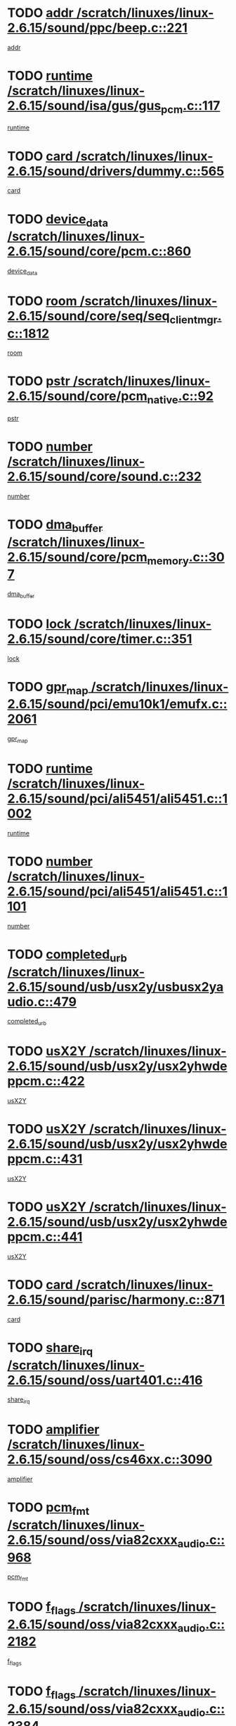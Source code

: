 * TODO [[view:/scratch/linuxes/linux-2.6.15/sound/ppc/beep.c::face=ovl-face1::linb=221::colb=6::cole=10][addr /scratch/linuxes/linux-2.6.15/sound/ppc/beep.c::221]]
[[view:/scratch/linuxes/linux-2.6.15/sound/ppc/beep.c::face=ovl-face2::linb=219::colb=9::cole=13][addr]]
* TODO [[view:/scratch/linuxes/linux-2.6.15/sound/isa/gus/gus_pcm.c::face=ovl-face1::linb=117::colb=5::cole=14][runtime /scratch/linuxes/linux-2.6.15/sound/isa/gus/gus_pcm.c::117]]
[[view:/scratch/linuxes/linux-2.6.15/sound/isa/gus/gus_pcm.c::face=ovl-face2::linb=106::colb=30::cole=39][runtime]]
* TODO [[view:/scratch/linuxes/linux-2.6.15/sound/drivers/dummy.c::face=ovl-face1::linb=565::colb=12::cole=17][card /scratch/linuxes/linux-2.6.15/sound/drivers/dummy.c::565]]
[[view:/scratch/linuxes/linux-2.6.15/sound/drivers/dummy.c::face=ovl-face2::linb=561::colb=20::cole=25][card]]
* TODO [[view:/scratch/linuxes/linux-2.6.15/sound/core/pcm.c::face=ovl-face1::linb=860::colb=27::cole=33][device_data /scratch/linuxes/linux-2.6.15/sound/core/pcm.c::860]]
[[view:/scratch/linuxes/linux-2.6.15/sound/core/pcm.c::face=ovl-face2::linb=858::colb=18::cole=24][device_data]]
* TODO [[view:/scratch/linuxes/linux-2.6.15/sound/core/seq/seq_clientmgr.c::face=ovl-face1::linb=1812::colb=5::cole=15][room /scratch/linuxes/linux-2.6.15/sound/core/seq/seq_clientmgr.c::1812]]
[[view:/scratch/linuxes/linux-2.6.15/sound/core/seq/seq_clientmgr.c::face=ovl-face2::linb=1810::colb=20::cole=30][room]]
* TODO [[view:/scratch/linuxes/linux-2.6.15/sound/core/pcm_native.c::face=ovl-face1::linb=92::colb=12::cole=21][pstr /scratch/linuxes/linux-2.6.15/sound/core/pcm_native.c::92]]
[[view:/scratch/linuxes/linux-2.6.15/sound/core/pcm_native.c::face=ovl-face2::linb=90::colb=23::cole=32][pstr]]
* TODO [[view:/scratch/linuxes/linux-2.6.15/sound/core/sound.c::face=ovl-face1::linb=232::colb=5::cole=9][number /scratch/linuxes/linux-2.6.15/sound/core/sound.c::232]]
[[view:/scratch/linuxes/linux-2.6.15/sound/core/sound.c::face=ovl-face2::linb=230::colb=37::cole=41][number]]
* TODO [[view:/scratch/linuxes/linux-2.6.15/sound/core/pcm_memory.c::face=ovl-face1::linb=307::colb=12::cole=21][dma_buffer /scratch/linuxes/linux-2.6.15/sound/core/pcm_memory.c::307]]
[[view:/scratch/linuxes/linux-2.6.15/sound/core/pcm_memory.c::face=ovl-face2::linb=306::colb=12::cole=21][dma_buffer]]
* TODO [[view:/scratch/linuxes/linux-2.6.15/sound/core/timer.c::face=ovl-face1::linb=351::colb=6::cole=11][lock /scratch/linuxes/linux-2.6.15/sound/core/timer.c::351]]
[[view:/scratch/linuxes/linux-2.6.15/sound/core/timer.c::face=ovl-face2::linb=348::colb=19::cole=24][lock]]
* TODO [[view:/scratch/linuxes/linux-2.6.15/sound/pci/emu10k1/emufx.c::face=ovl-face1::linb=2061::colb=5::cole=10][gpr_map /scratch/linuxes/linux-2.6.15/sound/pci/emu10k1/emufx.c::2061]]
[[view:/scratch/linuxes/linux-2.6.15/sound/pci/emu10k1/emufx.c::face=ovl-face2::linb=1518::colb=6::cole=11][gpr_map]]
* TODO [[view:/scratch/linuxes/linux-2.6.15/sound/pci/ali5451/ali5451.c::face=ovl-face1::linb=1002::colb=20::cole=37][runtime /scratch/linuxes/linux-2.6.15/sound/pci/ali5451/ali5451.c::1002]]
[[view:/scratch/linuxes/linux-2.6.15/sound/pci/ali5451/ali5451.c::face=ovl-face2::linb=997::colb=11::cole=28][runtime]]
* TODO [[view:/scratch/linuxes/linux-2.6.15/sound/pci/ali5451/ali5451.c::face=ovl-face1::linb=1101::colb=5::cole=11][number /scratch/linuxes/linux-2.6.15/sound/pci/ali5451/ali5451.c::1101]]
[[view:/scratch/linuxes/linux-2.6.15/sound/pci/ali5451/ali5451.c::face=ovl-face2::linb=1100::colb=43::cole=49][number]]
* TODO [[view:/scratch/linuxes/linux-2.6.15/sound/usb/usx2y/usbusx2yaudio.c::face=ovl-face1::linb=479::colb=6::cole=10][completed_urb /scratch/linuxes/linux-2.6.15/sound/usb/usx2y/usbusx2yaudio.c::479]]
[[view:/scratch/linuxes/linux-2.6.15/sound/usb/usx2y/usbusx2yaudio.c::face=ovl-face2::linb=476::colb=1::cole=5][completed_urb]]
* TODO [[view:/scratch/linuxes/linux-2.6.15/sound/usb/usx2y/usx2yhwdeppcm.c::face=ovl-face1::linb=422::colb=6::cole=10][usX2Y /scratch/linuxes/linux-2.6.15/sound/usb/usx2y/usx2yhwdeppcm.c::422]]
[[view:/scratch/linuxes/linux-2.6.15/sound/usb/usx2y/usx2yhwdeppcm.c::face=ovl-face2::linb=413::colb=21::cole=25][usX2Y]]
* TODO [[view:/scratch/linuxes/linux-2.6.15/sound/usb/usx2y/usx2yhwdeppcm.c::face=ovl-face1::linb=431::colb=6::cole=10][usX2Y /scratch/linuxes/linux-2.6.15/sound/usb/usx2y/usx2yhwdeppcm.c::431]]
[[view:/scratch/linuxes/linux-2.6.15/sound/usb/usx2y/usx2yhwdeppcm.c::face=ovl-face2::linb=413::colb=21::cole=25][usX2Y]]
* TODO [[view:/scratch/linuxes/linux-2.6.15/sound/usb/usx2y/usx2yhwdeppcm.c::face=ovl-face1::linb=441::colb=7::cole=11][usX2Y /scratch/linuxes/linux-2.6.15/sound/usb/usx2y/usx2yhwdeppcm.c::441]]
[[view:/scratch/linuxes/linux-2.6.15/sound/usb/usx2y/usx2yhwdeppcm.c::face=ovl-face2::linb=413::colb=21::cole=25][usX2Y]]
* TODO [[view:/scratch/linuxes/linux-2.6.15/sound/parisc/harmony.c::face=ovl-face1::linb=871::colb=12::cole=13][card /scratch/linuxes/linux-2.6.15/sound/parisc/harmony.c::871]]
[[view:/scratch/linuxes/linux-2.6.15/sound/parisc/harmony.c::face=ovl-face2::linb=868::colb=20::cole=21][card]]
* TODO [[view:/scratch/linuxes/linux-2.6.15/sound/oss/uart401.c::face=ovl-face1::linb=416::colb=5::cole=9][share_irq /scratch/linuxes/linux-2.6.15/sound/oss/uart401.c::416]]
[[view:/scratch/linuxes/linux-2.6.15/sound/oss/uart401.c::face=ovl-face2::linb=414::colb=6::cole=10][share_irq]]
* TODO [[view:/scratch/linuxes/linux-2.6.15/sound/oss/cs46xx.c::face=ovl-face1::linb=3090::colb=5::cole=9][amplifier /scratch/linuxes/linux-2.6.15/sound/oss/cs46xx.c::3090]]
[[view:/scratch/linuxes/linux-2.6.15/sound/oss/cs46xx.c::face=ovl-face2::linb=3089::colb=9::cole=13][amplifier]]
* TODO [[view:/scratch/linuxes/linux-2.6.15/sound/oss/via82cxxx_audio.c::face=ovl-face1::linb=968::colb=9::cole=13][pcm_fmt /scratch/linuxes/linux-2.6.15/sound/oss/via82cxxx_audio.c::968]]
[[view:/scratch/linuxes/linux-2.6.15/sound/oss/via82cxxx_audio.c::face=ovl-face2::linb=966::colb=3::cole=7][pcm_fmt]]
* TODO [[view:/scratch/linuxes/linux-2.6.15/sound/oss/via82cxxx_audio.c::face=ovl-face1::linb=2182::colb=9::cole=13][f_flags /scratch/linuxes/linux-2.6.15/sound/oss/via82cxxx_audio.c::2182]]
[[view:/scratch/linuxes/linux-2.6.15/sound/oss/via82cxxx_audio.c::face=ovl-face2::linb=2178::colb=17::cole=21][f_flags]]
* TODO [[view:/scratch/linuxes/linux-2.6.15/sound/oss/via82cxxx_audio.c::face=ovl-face1::linb=2384::colb=9::cole=13][f_flags /scratch/linuxes/linux-2.6.15/sound/oss/via82cxxx_audio.c::2384]]
[[view:/scratch/linuxes/linux-2.6.15/sound/oss/via82cxxx_audio.c::face=ovl-face2::linb=2378::colb=17::cole=21][f_flags]]
* TODO [[view:/scratch/linuxes/linux-2.6.15/sound/oss/via82cxxx_audio.c::face=ovl-face1::linb=2567::colb=9::cole=13][f_flags /scratch/linuxes/linux-2.6.15/sound/oss/via82cxxx_audio.c::2567]]
[[view:/scratch/linuxes/linux-2.6.15/sound/oss/via82cxxx_audio.c::face=ovl-face2::linb=2562::colb=17::cole=21][f_flags]]
* TODO [[view:/scratch/linuxes/linux-2.6.15/sound/oss/via82cxxx_audio.c::face=ovl-face1::linb=2880::colb=9::cole=13][f_flags /scratch/linuxes/linux-2.6.15/sound/oss/via82cxxx_audio.c::2880]]
[[view:/scratch/linuxes/linux-2.6.15/sound/oss/via82cxxx_audio.c::face=ovl-face2::linb=2876::colb=17::cole=21][f_flags]]
* TODO [[view:/scratch/linuxes/linux-2.6.15/sound/oss/via82cxxx_audio.c::face=ovl-face1::linb=3334::colb=9::cole=13][f_flags /scratch/linuxes/linux-2.6.15/sound/oss/via82cxxx_audio.c::3334]]
[[view:/scratch/linuxes/linux-2.6.15/sound/oss/via82cxxx_audio.c::face=ovl-face2::linb=3329::colb=17::cole=21][f_flags]]
* TODO [[view:/scratch/linuxes/linux-2.6.15/sound/oss/rme96xx.c::face=ovl-face1::linb=1543::colb=4::cole=7][outchannels /scratch/linuxes/linux-2.6.15/sound/oss/rme96xx.c::1543]]
[[view:/scratch/linuxes/linux-2.6.15/sound/oss/rme96xx.c::face=ovl-face2::linb=1538::colb=17::cole=20][outchannels]]
* TODO [[view:/scratch/linuxes/linux-2.6.15/sound/oss/rme96xx.c::face=ovl-face1::linb=1608::colb=4::cole=7][inchannels /scratch/linuxes/linux-2.6.15/sound/oss/rme96xx.c::1608]]
[[view:/scratch/linuxes/linux-2.6.15/sound/oss/rme96xx.c::face=ovl-face2::linb=1603::colb=17::cole=20][inchannels]]
* TODO [[view:/scratch/linuxes/linux-2.6.15/kernel/sched.c::face=ovl-face1::linb=5393::colb=6::cole=16][cpu_power /scratch/linuxes/linux-2.6.15/kernel/sched.c::5393]]
[[view:/scratch/linuxes/linux-2.6.15/kernel/sched.c::face=ovl-face2::linb=5389::colb=2::cole=12][cpu_power]]
* TODO [[view:/scratch/linuxes/linux-2.6.15/drivers/ide/ide-tape.c::face=ovl-face1::linb=1671::colb=5::cole=19][next /scratch/linuxes/linux-2.6.15/drivers/ide/ide-tape.c::1671]]
[[view:/scratch/linuxes/linux-2.6.15/drivers/ide/ide-tape.c::face=ovl-face2::linb=1657::colb=26::cole=40][next]]
* TODO [[view:/scratch/linuxes/linux-2.6.15/drivers/ide/pci/pdc202xx_old.c::face=ovl-face1::linb=565::colb=6::cole=10][INB /scratch/linuxes/linux-2.6.15/drivers/ide/pci/pdc202xx_old.c::565]]
[[view:/scratch/linuxes/linux-2.6.15/drivers/ide/pci/pdc202xx_old.c::face=ovl-face2::linb=563::colb=13::cole=17][INB]]
* TODO [[view:/scratch/linuxes/linux-2.6.15/drivers/message/fusion/mptbase.c::face=ovl-face1::linb=475::colb=7::cole=12][u /scratch/linuxes/linux-2.6.15/drivers/message/fusion/mptbase.c::475]]
[[view:/scratch/linuxes/linux-2.6.15/drivers/message/fusion/mptbase.c::face=ovl-face2::linb=416::colb=8::cole=13][u]]
* TODO [[view:/scratch/linuxes/linux-2.6.15/drivers/message/fusion/mptctl.c::face=ovl-face1::linb=296::colb=5::cole=10][ioc /scratch/linuxes/linux-2.6.15/drivers/message/fusion/mptctl.c::296]]
[[view:/scratch/linuxes/linux-2.6.15/drivers/message/fusion/mptctl.c::face=ovl-face2::linb=295::colb=4::cole=9][ioc]]
* TODO [[view:/scratch/linuxes/linux-2.6.15/drivers/message/i2o/i2o_scsi.c::face=ovl-face1::linb=534::colb=15::cole=22][iop /scratch/linuxes/linux-2.6.15/drivers/message/i2o/i2o_scsi.c::534]]
[[view:/scratch/linuxes/linux-2.6.15/drivers/message/i2o/i2o_scsi.c::face=ovl-face2::linb=530::colb=5::cole=12][iop]]
* TODO [[view:/scratch/linuxes/linux-2.6.15/drivers/message/i2o/i2o_block.c::face=ovl-face1::linb=758::colb=15::cole=27][lct_data /scratch/linuxes/linux-2.6.15/drivers/message/i2o/i2o_block.c::758]]
[[view:/scratch/linuxes/linux-2.6.15/drivers/message/i2o/i2o_block.c::face=ovl-face2::linb=747::colb=11::cole=23][lct_data]]
* TODO [[view:/scratch/linuxes/linux-2.6.15/drivers/acpi/processor_throttling.c::face=ovl-face1::linb=185::colb=6::cole=8][throttling /scratch/linuxes/linux-2.6.15/drivers/acpi/processor_throttling.c::185]]
[[view:/scratch/linuxes/linux-2.6.15/drivers/acpi/processor_throttling.c::face=ovl-face2::linb=181::colb=5::cole=7][throttling]]
[[view:/scratch/linuxes/linux-2.6.15/drivers/acpi/processor_throttling.c::face=ovl-face2::linb=182::colb=5::cole=7][throttling]]
[[view:/scratch/linuxes/linux-2.6.15/drivers/acpi/processor_throttling.c::face=ovl-face2::linb=183::colb=5::cole=7][throttling]]
* TODO [[view:/scratch/linuxes/linux-2.6.15/drivers/media/video/saa7134/saa7134-alsa.c::face=ovl-face1::linb=853::colb=12::cole=16][card /scratch/linuxes/linux-2.6.15/drivers/media/video/saa7134/saa7134-alsa.c::853]]
[[view:/scratch/linuxes/linux-2.6.15/drivers/media/video/saa7134/saa7134-alsa.c::face=ovl-face2::linb=849::colb=20::cole=24][card]]
* TODO [[view:/scratch/linuxes/linux-2.6.15/drivers/media/dvb/dvb-core/dvb_frontend.c::face=ovl-face1::linb=648::colb=6::cole=8][frontend_priv /scratch/linuxes/linux-2.6.15/drivers/media/dvb/dvb-core/dvb_frontend.c::648]]
[[view:/scratch/linuxes/linux-2.6.15/drivers/media/dvb/dvb-core/dvb_frontend.c::face=ovl-face2::linb=643::colb=39::cole=41][frontend_priv]]
* TODO [[view:/scratch/linuxes/linux-2.6.15/drivers/media/dvb/dvb-core/dvb_net.c::face=ovl-face1::linb=326::colb=5::cole=8][priv /scratch/linuxes/linux-2.6.15/drivers/media/dvb/dvb-core/dvb_net.c::326]]
[[view:/scratch/linuxes/linux-2.6.15/drivers/media/dvb/dvb-core/dvb_net.c::face=ovl-face2::linb=315::colb=29::cole=32][priv]]
* TODO [[view:/scratch/linuxes/linux-2.6.15/drivers/s390/block/dasd_proc.c::face=ovl-face1::linb=65::colb=5::cole=11][cdev /scratch/linuxes/linux-2.6.15/drivers/s390/block/dasd_proc.c::65]]
[[view:/scratch/linuxes/linux-2.6.15/drivers/s390/block/dasd_proc.c::face=ovl-face2::linb=63::colb=21::cole=27][cdev]]
* TODO [[view:/scratch/linuxes/linux-2.6.15/drivers/s390/block/dasd_proc.c::face=ovl-face1::linb=84::colb=10::cole=16][features /scratch/linuxes/linux-2.6.15/drivers/s390/block/dasd_proc.c::84]]
[[view:/scratch/linuxes/linux-2.6.15/drivers/s390/block/dasd_proc.c::face=ovl-face2::linb=81::colb=11::cole=17][features]]
* TODO [[view:/scratch/linuxes/linux-2.6.15/drivers/s390/block/dasd_ioctl.c::face=ovl-face1::linb=425::colb=5::cole=23][fill_info /scratch/linuxes/linux-2.6.15/drivers/s390/block/dasd_ioctl.c::425]]
[[view:/scratch/linuxes/linux-2.6.15/drivers/s390/block/dasd_ioctl.c::face=ovl-face2::linb=397::colb=6::cole=24][fill_info]]
* TODO [[view:/scratch/linuxes/linux-2.6.15/drivers/s390/char/tape_34xx.c::face=ovl-face1::linb=256::colb=6::cole=13][op /scratch/linuxes/linux-2.6.15/drivers/s390/char/tape_34xx.c::256]]
[[view:/scratch/linuxes/linux-2.6.15/drivers/s390/char/tape_34xx.c::face=ovl-face2::linb=252::colb=5::cole=12][op]]
* TODO [[view:/scratch/linuxes/linux-2.6.15/drivers/s390/scsi/zfcp_scsi.c::face=ovl-face1::linb=276::colb=22::cole=26][port /scratch/linuxes/linux-2.6.15/drivers/s390/scsi/zfcp_scsi.c::276]]
[[view:/scratch/linuxes/linux-2.6.15/drivers/s390/scsi/zfcp_scsi.c::face=ovl-face2::linb=273::colb=41::cole=45][port]]
* TODO [[view:/scratch/linuxes/linux-2.6.15/drivers/s390/net/ctctty.c::face=ovl-face1::linb=503::colb=6::cole=9][name /scratch/linuxes/linux-2.6.15/drivers/s390/net/ctctty.c::503]]
[[view:/scratch/linuxes/linux-2.6.15/drivers/s390/net/ctctty.c::face=ovl-face2::linb=501::colb=34::cole=37][name]]
* TODO [[view:/scratch/linuxes/linux-2.6.15/drivers/s390/net/claw.c::face=ovl-face1::linb=535::colb=6::cole=9][name /scratch/linuxes/linux-2.6.15/drivers/s390/net/claw.c::535]]
[[view:/scratch/linuxes/linux-2.6.15/drivers/s390/net/claw.c::face=ovl-face2::linb=532::colb=43::cole=46][name]]
* TODO [[view:/scratch/linuxes/linux-2.6.15/drivers/s390/net/claw.c::face=ovl-face1::linb=3696::colb=6::cole=9][name /scratch/linuxes/linux-2.6.15/drivers/s390/net/claw.c::3696]]
[[view:/scratch/linuxes/linux-2.6.15/drivers/s390/net/claw.c::face=ovl-face2::linb=3694::colb=41::cole=44][name]]
* TODO [[view:/scratch/linuxes/linux-2.6.15/drivers/s390/net/claw.c::face=ovl-face1::linb=3850::colb=6::cole=9][name /scratch/linuxes/linux-2.6.15/drivers/s390/net/claw.c::3850]]
[[view:/scratch/linuxes/linux-2.6.15/drivers/s390/net/claw.c::face=ovl-face2::linb=3846::colb=41::cole=44][name]]
* TODO [[view:/scratch/linuxes/linux-2.6.15/drivers/s390/net/claw.c::face=ovl-face1::linb=3884::colb=6::cole=9][name /scratch/linuxes/linux-2.6.15/drivers/s390/net/claw.c::3884]]
[[view:/scratch/linuxes/linux-2.6.15/drivers/s390/net/claw.c::face=ovl-face2::linb=3883::colb=29::cole=32][name]]
* TODO [[view:/scratch/linuxes/linux-2.6.15/drivers/s390/net/ctcmain.c::face=ovl-face1::linb=1823::colb=6::cole=8][id /scratch/linuxes/linux-2.6.15/drivers/s390/net/ctcmain.c::1823]]
[[view:/scratch/linuxes/linux-2.6.15/drivers/s390/net/ctcmain.c::face=ovl-face2::linb=1821::colb=21::cole=23][id]]
* TODO [[view:/scratch/linuxes/linux-2.6.15/drivers/s390/net/ctcmain.c::face=ovl-face1::linb=1823::colb=6::cole=8][type /scratch/linuxes/linux-2.6.15/drivers/s390/net/ctcmain.c::1823]]
[[view:/scratch/linuxes/linux-2.6.15/drivers/s390/net/ctcmain.c::face=ovl-face2::linb=1821::colb=29::cole=31][type]]
* TODO [[view:/scratch/linuxes/linux-2.6.15/drivers/s390/net/netiucv.c::face=ovl-face1::linb=609::colb=6::cole=18][priv /scratch/linuxes/linux-2.6.15/drivers/s390/net/netiucv.c::609]]
[[view:/scratch/linuxes/linux-2.6.15/drivers/s390/net/netiucv.c::face=ovl-face2::linb=602::colb=54::cole=66][priv]]
* TODO [[view:/scratch/linuxes/linux-2.6.15/drivers/video/nvidia/nvidia.c::face=ovl-face1::linb=1667::colb=6::cole=10][par /scratch/linuxes/linux-2.6.15/drivers/video/nvidia/nvidia.c::1667]]
[[view:/scratch/linuxes/linux-2.6.15/drivers/video/nvidia/nvidia.c::face=ovl-face2::linb=1664::colb=26::cole=30][par]]
* TODO [[view:/scratch/linuxes/linux-2.6.15/drivers/video/aty/atyfb_base.c::face=ovl-face1::linb=1260::colb=4::cole=16][set_pll /scratch/linuxes/linux-2.6.15/drivers/video/aty/atyfb_base.c::1260]]
[[view:/scratch/linuxes/linux-2.6.15/drivers/video/aty/atyfb_base.c::face=ovl-face2::linb=1257::colb=1::cole=13][set_pll]]
* TODO [[view:/scratch/linuxes/linux-2.6.15/drivers/video/matrox/matroxfb_base.c::face=ovl-face1::linb=1953::colb=8::cole=11][node /scratch/linuxes/linux-2.6.15/drivers/video/matrox/matroxfb_base.c::1953]]
[[view:/scratch/linuxes/linux-2.6.15/drivers/video/matrox/matroxfb_base.c::face=ovl-face2::linb=1945::colb=11::cole=14][node]]
* TODO [[view:/scratch/linuxes/linux-2.6.15/drivers/video/epson1355fb.c::face=ovl-face1::linb=624::colb=5::cole=9][par /scratch/linuxes/linux-2.6.15/drivers/video/epson1355fb.c::624]]
[[view:/scratch/linuxes/linux-2.6.15/drivers/video/epson1355fb.c::face=ovl-face2::linb=615::colb=29::cole=33][par]]
* TODO [[view:/scratch/linuxes/linux-2.6.15/drivers/video/riva/fbdev.c::face=ovl-face1::linb=2099::colb=6::cole=10][par /scratch/linuxes/linux-2.6.15/drivers/video/riva/fbdev.c::2099]]
[[view:/scratch/linuxes/linux-2.6.15/drivers/video/riva/fbdev.c::face=ovl-face2::linb=2096::colb=44::cole=48][par]]
* TODO [[view:/scratch/linuxes/linux-2.6.15/drivers/video/geode/gx1fb_core.c::face=ovl-face1::linb=384::colb=5::cole=9][screen_base /scratch/linuxes/linux-2.6.15/drivers/video/geode/gx1fb_core.c::384]]
[[view:/scratch/linuxes/linux-2.6.15/drivers/video/geode/gx1fb_core.c::face=ovl-face2::linb=369::colb=5::cole=9][screen_base]]
* TODO [[view:/scratch/linuxes/linux-2.6.15/drivers/video/w100fb.c::face=ovl-face1::linb=618::colb=5::cole=9][pseudo_palette /scratch/linuxes/linux-2.6.15/drivers/video/w100fb.c::618]]
[[view:/scratch/linuxes/linux-2.6.15/drivers/video/w100fb.c::face=ovl-face2::linb=611::colb=7::cole=11][pseudo_palette]]
* TODO [[view:/scratch/linuxes/linux-2.6.15/drivers/video/tgafb.c::face=ovl-face1::linb=1490::colb=6::cole=10][par /scratch/linuxes/linux-2.6.15/drivers/video/tgafb.c::1490]]
[[view:/scratch/linuxes/linux-2.6.15/drivers/video/tgafb.c::face=ovl-face2::linb=1488::colb=23::cole=27][par]]
* TODO [[view:/scratch/linuxes/linux-2.6.15/drivers/video/arcfb.c::face=ovl-face1::linb=464::colb=6::cole=10][par /scratch/linuxes/linux-2.6.15/drivers/video/arcfb.c::464]]
[[view:/scratch/linuxes/linux-2.6.15/drivers/video/arcfb.c::face=ovl-face2::linb=462::colb=7::cole=11][par]]
* TODO [[view:/scratch/linuxes/linux-2.6.15/drivers/block/ataflop.c::face=ovl-face1::linb=1627::colb=7::cole=10][stretch /scratch/linuxes/linux-2.6.15/drivers/block/ataflop.c::1627]]
[[view:/scratch/linuxes/linux-2.6.15/drivers/block/ataflop.c::face=ovl-face2::linb=1620::colb=2::cole=5][stretch]]
* TODO [[view:/scratch/linuxes/linux-2.6.15/drivers/block/DAC960.c::face=ovl-face1::linb=2345::colb=10::cole=28][SCSI_InquiryData /scratch/linuxes/linux-2.6.15/drivers/block/DAC960.c::2345]]
[[view:/scratch/linuxes/linux-2.6.15/drivers/block/DAC960.c::face=ovl-face2::linb=2338::colb=28::cole=46][SCSI_InquiryData]]
* TODO [[view:/scratch/linuxes/linux-2.6.15/drivers/base/class.c::face=ovl-face1::linb=565::colb=5::cole=17][owner /scratch/linuxes/linux-2.6.15/drivers/base/class.c::565]]
[[view:/scratch/linuxes/linux-2.6.15/drivers/base/class.c::face=ovl-face2::linb=533::colb=37::cole=49][owner]]
* TODO [[view:/scratch/linuxes/linux-2.6.15/drivers/mtd/chips/cfi_cmdset_0001.c::face=ovl-face1::linb=486::colb=4::cole=7][eraseregions /scratch/linuxes/linux-2.6.15/drivers/mtd/chips/cfi_cmdset_0001.c::486]]
[[view:/scratch/linuxes/linux-2.6.15/drivers/mtd/chips/cfi_cmdset_0001.c::face=ovl-face2::linb=433::colb=6::cole=9][eraseregions]]
* TODO [[view:/scratch/linuxes/linux-2.6.15/drivers/mtd/chips/cfi_cmdset_0002.c::face=ovl-face1::linb=390::colb=4::cole=7][eraseregions /scratch/linuxes/linux-2.6.15/drivers/mtd/chips/cfi_cmdset_0002.c::390]]
[[view:/scratch/linuxes/linux-2.6.15/drivers/mtd/chips/cfi_cmdset_0002.c::face=ovl-face2::linb=347::colb=6::cole=9][eraseregions]]
* TODO [[view:/scratch/linuxes/linux-2.6.15/drivers/mtd/maps/integrator-flash.c::face=ovl-face1::linb=146::colb=6::cole=15][owner /scratch/linuxes/linux-2.6.15/drivers/mtd/maps/integrator-flash.c::146]]
[[view:/scratch/linuxes/linux-2.6.15/drivers/mtd/maps/integrator-flash.c::face=ovl-face2::linb=129::colb=1::cole=10][owner]]
* TODO [[view:/scratch/linuxes/linux-2.6.15/drivers/char/n_hdlc.c::face=ovl-face1::linb=235::colb=5::cole=8][write_wait /scratch/linuxes/linux-2.6.15/drivers/char/n_hdlc.c::235]]
[[view:/scratch/linuxes/linux-2.6.15/drivers/char/n_hdlc.c::face=ovl-face2::linb=233::colb=25::cole=28][write_wait]]
* TODO [[view:/scratch/linuxes/linux-2.6.15/drivers/char/esp.c::face=ovl-face1::linb=1240::colb=6::cole=9][name /scratch/linuxes/linux-2.6.15/drivers/char/esp.c::1240]]
[[view:/scratch/linuxes/linux-2.6.15/drivers/char/esp.c::face=ovl-face2::linb=1237::colb=33::cole=36][name]]
* TODO [[view:/scratch/linuxes/linux-2.6.15/drivers/char/esp.c::face=ovl-face1::linb=1284::colb=6::cole=9][name /scratch/linuxes/linux-2.6.15/drivers/char/esp.c::1284]]
[[view:/scratch/linuxes/linux-2.6.15/drivers/char/esp.c::face=ovl-face2::linb=1281::colb=33::cole=36][name]]
* TODO [[view:/scratch/linuxes/linux-2.6.15/drivers/char/amiserial.c::face=ovl-face1::linb=2103::colb=5::cole=9][tlet /scratch/linuxes/linux-2.6.15/drivers/char/amiserial.c::2103]]
[[view:/scratch/linuxes/linux-2.6.15/drivers/char/amiserial.c::face=ovl-face2::linb=2097::colb=15::cole=19][tlet]]
* TODO [[view:/scratch/linuxes/linux-2.6.15/drivers/char/amiserial.c::face=ovl-face1::linb=627::colb=5::cole=14][termios /scratch/linuxes/linux-2.6.15/drivers/char/amiserial.c::627]]
[[view:/scratch/linuxes/linux-2.6.15/drivers/char/amiserial.c::face=ovl-face2::linb=623::colb=5::cole=14][termios]]
* TODO [[view:/scratch/linuxes/linux-2.6.15/drivers/char/riscom8.c::face=ovl-face1::linb=1155::colb=6::cole=9][name /scratch/linuxes/linux-2.6.15/drivers/char/riscom8.c::1155]]
[[view:/scratch/linuxes/linux-2.6.15/drivers/char/riscom8.c::face=ovl-face2::linb=1150::colb=29::cole=32][name]]
* TODO [[view:/scratch/linuxes/linux-2.6.15/drivers/char/riscom8.c::face=ovl-face1::linb=1198::colb=6::cole=9][name /scratch/linuxes/linux-2.6.15/drivers/char/riscom8.c::1198]]
[[view:/scratch/linuxes/linux-2.6.15/drivers/char/riscom8.c::face=ovl-face2::linb=1195::colb=29::cole=32][name]]
* TODO [[view:/scratch/linuxes/linux-2.6.15/drivers/char/drm/radeon_state.c::face=ovl-face1::linb=2245::colb=6::cole=14][sarea_priv /scratch/linuxes/linux-2.6.15/drivers/char/drm/radeon_state.c::2245]]
[[view:/scratch/linuxes/linux-2.6.15/drivers/char/drm/radeon_state.c::face=ovl-face2::linb=2236::colb=34::cole=42][sarea_priv]]
* TODO [[view:/scratch/linuxes/linux-2.6.15/drivers/char/drm/radeon_state.c::face=ovl-face1::linb=2473::colb=6::cole=14][sarea_priv /scratch/linuxes/linux-2.6.15/drivers/char/drm/radeon_state.c::2473]]
[[view:/scratch/linuxes/linux-2.6.15/drivers/char/drm/radeon_state.c::face=ovl-face2::linb=2464::colb=34::cole=42][sarea_priv]]
* TODO [[view:/scratch/linuxes/linux-2.6.15/drivers/char/drm/drm_lock.c::face=ovl-face1::linb=85::colb=7::cole=24][lock /scratch/linuxes/linux-2.6.15/drivers/char/drm/drm_lock.c::85]]
[[view:/scratch/linuxes/linux-2.6.15/drivers/char/drm/drm_lock.c::face=ovl-face2::linb=76::colb=4::cole=21][lock]]
* TODO [[view:/scratch/linuxes/linux-2.6.15/drivers/char/drm/via_irq.c::face=ovl-face1::linb=220::colb=5::cole=13][via_irqs /scratch/linuxes/linux-2.6.15/drivers/char/drm/via_irq.c::220]]
[[view:/scratch/linuxes/linux-2.6.15/drivers/char/drm/via_irq.c::face=ovl-face2::linb=216::colb=26::cole=34][via_irqs]]
* TODO [[view:/scratch/linuxes/linux-2.6.15/drivers/char/drm/via_irq.c::face=ovl-face1::linb=180::colb=6::cole=14][irq_masks /scratch/linuxes/linux-2.6.15/drivers/char/drm/via_irq.c::180]]
[[view:/scratch/linuxes/linux-2.6.15/drivers/char/drm/via_irq.c::face=ovl-face2::linb=176::colb=22::cole=30][irq_masks]]
* TODO [[view:/scratch/linuxes/linux-2.6.15/drivers/char/cyclades.c::face=ovl-face1::linb=2720::colb=9::cole=13][line /scratch/linuxes/linux-2.6.15/drivers/char/cyclades.c::2720]]
[[view:/scratch/linuxes/linux-2.6.15/drivers/char/cyclades.c::face=ovl-face2::linb=2717::colb=36::cole=40][line]]
* TODO [[view:/scratch/linuxes/linux-2.6.15/drivers/char/cyclades.c::face=ovl-face1::linb=3099::colb=8::cole=17][termios /scratch/linuxes/linux-2.6.15/drivers/char/cyclades.c::3099]]
[[view:/scratch/linuxes/linux-2.6.15/drivers/char/cyclades.c::face=ovl-face2::linb=3094::colb=12::cole=21][termios]]
* TODO [[view:/scratch/linuxes/linux-2.6.15/drivers/char/cyclades.c::face=ovl-face1::linb=2871::colb=9::cole=12][name /scratch/linuxes/linux-2.6.15/drivers/char/cyclades.c::2871]]
[[view:/scratch/linuxes/linux-2.6.15/drivers/char/cyclades.c::face=ovl-face2::linb=2867::colb=36::cole=39][name]]
* TODO [[view:/scratch/linuxes/linux-2.6.15/drivers/char/cyclades.c::face=ovl-face1::linb=2922::colb=9::cole=12][name /scratch/linuxes/linux-2.6.15/drivers/char/cyclades.c::2922]]
[[view:/scratch/linuxes/linux-2.6.15/drivers/char/cyclades.c::face=ovl-face2::linb=2919::colb=36::cole=39][name]]
* TODO [[view:/scratch/linuxes/linux-2.6.15/drivers/char/isicom.c::face=ovl-face1::linb=1310::colb=6::cole=10][card /scratch/linuxes/linux-2.6.15/drivers/char/isicom.c::1310]]
[[view:/scratch/linuxes/linux-2.6.15/drivers/char/isicom.c::face=ovl-face2::linb=1307::colb=27::cole=31][card]]
* TODO [[view:/scratch/linuxes/linux-2.6.15/drivers/char/isicom.c::face=ovl-face1::linb=1393::colb=6::cole=9][name /scratch/linuxes/linux-2.6.15/drivers/char/isicom.c::1393]]
[[view:/scratch/linuxes/linux-2.6.15/drivers/char/isicom.c::face=ovl-face2::linb=1390::colb=33::cole=36][name]]
* TODO [[view:/scratch/linuxes/linux-2.6.15/drivers/char/isicom.c::face=ovl-face1::linb=1427::colb=6::cole=9][name /scratch/linuxes/linux-2.6.15/drivers/char/isicom.c::1427]]
[[view:/scratch/linuxes/linux-2.6.15/drivers/char/isicom.c::face=ovl-face2::linb=1424::colb=33::cole=36][name]]
* TODO [[view:/scratch/linuxes/linux-2.6.15/drivers/char/synclink.c::face=ovl-face1::linb=2075::colb=6::cole=9][name /scratch/linuxes/linux-2.6.15/drivers/char/synclink.c::2075]]
[[view:/scratch/linuxes/linux-2.6.15/drivers/char/synclink.c::face=ovl-face2::linb=2072::colb=31::cole=34][name]]
* TODO [[view:/scratch/linuxes/linux-2.6.15/drivers/char/synclink.c::face=ovl-face1::linb=2165::colb=6::cole=9][name /scratch/linuxes/linux-2.6.15/drivers/char/synclink.c::2165]]
[[view:/scratch/linuxes/linux-2.6.15/drivers/char/synclink.c::face=ovl-face2::linb=2162::colb=31::cole=34][name]]
* TODO [[view:/scratch/linuxes/linux-2.6.15/drivers/char/synclink.c::face=ovl-face1::linb=1397::colb=9::cole=18][hw_stopped /scratch/linuxes/linux-2.6.15/drivers/char/synclink.c::1397]]
[[view:/scratch/linuxes/linux-2.6.15/drivers/char/synclink.c::face=ovl-face2::linb=1393::colb=7::cole=16][hw_stopped]]
* TODO [[view:/scratch/linuxes/linux-2.6.15/drivers/char/synclink.c::face=ovl-face1::linb=1407::colb=9::cole=18][hw_stopped /scratch/linuxes/linux-2.6.15/drivers/char/synclink.c::1407]]
[[view:/scratch/linuxes/linux-2.6.15/drivers/char/synclink.c::face=ovl-face2::linb=1393::colb=7::cole=16][hw_stopped]]
* TODO [[view:/scratch/linuxes/linux-2.6.15/drivers/char/mxser.c::face=ovl-face1::linb=1084::colb=6::cole=9][driver_data /scratch/linuxes/linux-2.6.15/drivers/char/mxser.c::1084]]
[[view:/scratch/linuxes/linux-2.6.15/drivers/char/mxser.c::face=ovl-face2::linb=1081::colb=53::cole=56][driver_data]]
* TODO [[view:/scratch/linuxes/linux-2.6.15/drivers/char/mxser.c::face=ovl-face1::linb=1120::colb=6::cole=9][driver_data /scratch/linuxes/linux-2.6.15/drivers/char/mxser.c::1120]]
[[view:/scratch/linuxes/linux-2.6.15/drivers/char/mxser.c::face=ovl-face2::linb=1117::colb=53::cole=56][driver_data]]
* TODO [[view:/scratch/linuxes/linux-2.6.15/drivers/char/serial167.c::face=ovl-face1::linb=1152::colb=9::cole=12][name /scratch/linuxes/linux-2.6.15/drivers/char/serial167.c::1152]]
[[view:/scratch/linuxes/linux-2.6.15/drivers/char/serial167.c::face=ovl-face2::linb=1149::colb=36::cole=39][name]]
* TODO [[view:/scratch/linuxes/linux-2.6.15/drivers/char/serial167.c::face=ovl-face1::linb=1218::colb=9::cole=12][name /scratch/linuxes/linux-2.6.15/drivers/char/serial167.c::1218]]
[[view:/scratch/linuxes/linux-2.6.15/drivers/char/serial167.c::face=ovl-face2::linb=1214::colb=36::cole=39][name]]
* TODO [[view:/scratch/linuxes/linux-2.6.15/drivers/char/serial167.c::face=ovl-face1::linb=1130::colb=5::cole=14][termios /scratch/linuxes/linux-2.6.15/drivers/char/serial167.c::1130]]
[[view:/scratch/linuxes/linux-2.6.15/drivers/char/serial167.c::face=ovl-face2::linb=914::colb=12::cole=21][termios]]
* TODO [[view:/scratch/linuxes/linux-2.6.15/drivers/char/specialix.c::face=ovl-face1::linb=928::colb=6::cole=8][lock /scratch/linuxes/linux-2.6.15/drivers/char/specialix.c::928]]
[[view:/scratch/linuxes/linux-2.6.15/drivers/char/specialix.c::face=ovl-face2::linb=925::colb=20::cole=22][lock]]
* TODO [[view:/scratch/linuxes/linux-2.6.15/drivers/char/specialix.c::face=ovl-face1::linb=1697::colb=6::cole=9][name /scratch/linuxes/linux-2.6.15/drivers/char/specialix.c::1697]]
[[view:/scratch/linuxes/linux-2.6.15/drivers/char/specialix.c::face=ovl-face2::linb=1690::colb=29::cole=32][name]]
* TODO [[view:/scratch/linuxes/linux-2.6.15/drivers/char/specialix.c::face=ovl-face1::linb=1747::colb=6::cole=9][name /scratch/linuxes/linux-2.6.15/drivers/char/specialix.c::1747]]
[[view:/scratch/linuxes/linux-2.6.15/drivers/char/specialix.c::face=ovl-face2::linb=1742::colb=29::cole=32][name]]
* TODO [[view:/scratch/linuxes/linux-2.6.15/drivers/char/pcmcia/synclink_cs.c::face=ovl-face1::linb=1744::colb=6::cole=9][driver_data /scratch/linuxes/linux-2.6.15/drivers/char/pcmcia/synclink_cs.c::1744]]
[[view:/scratch/linuxes/linux-2.6.15/drivers/char/pcmcia/synclink_cs.c::face=ovl-face2::linb=1736::colb=36::cole=39][driver_data]]
* TODO [[view:/scratch/linuxes/linux-2.6.15/drivers/char/pcmcia/synclink_cs.c::face=ovl-face1::linb=1677::colb=6::cole=9][name /scratch/linuxes/linux-2.6.15/drivers/char/pcmcia/synclink_cs.c::1677]]
[[view:/scratch/linuxes/linux-2.6.15/drivers/char/pcmcia/synclink_cs.c::face=ovl-face2::linb=1674::colb=33::cole=36][name]]
* TODO [[view:/scratch/linuxes/linux-2.6.15/drivers/char/pcmcia/synclink_cs.c::face=ovl-face1::linb=1238::colb=8::cole=17][hw_stopped /scratch/linuxes/linux-2.6.15/drivers/char/pcmcia/synclink_cs.c::1238]]
[[view:/scratch/linuxes/linux-2.6.15/drivers/char/pcmcia/synclink_cs.c::face=ovl-face2::linb=1234::colb=6::cole=15][hw_stopped]]
* TODO [[view:/scratch/linuxes/linux-2.6.15/drivers/char/pcmcia/synclink_cs.c::face=ovl-face1::linb=1248::colb=8::cole=17][hw_stopped /scratch/linuxes/linux-2.6.15/drivers/char/pcmcia/synclink_cs.c::1248]]
[[view:/scratch/linuxes/linux-2.6.15/drivers/char/pcmcia/synclink_cs.c::face=ovl-face2::linb=1234::colb=6::cole=15][hw_stopped]]
* TODO [[view:/scratch/linuxes/linux-2.6.15/drivers/char/ip2main.c::face=ovl-face1::linb=1617::colb=7::cole=10][closing /scratch/linuxes/linux-2.6.15/drivers/char/ip2main.c::1617]]
[[view:/scratch/linuxes/linux-2.6.15/drivers/char/ip2main.c::face=ovl-face2::linb=1597::colb=1::cole=4][closing]]
* TODO [[view:/scratch/linuxes/linux-2.6.15/drivers/char/vme_scc.c::face=ovl-face1::linb=547::colb=5::cole=17][hw_stopped /scratch/linuxes/linux-2.6.15/drivers/char/vme_scc.c::547]]
[[view:/scratch/linuxes/linux-2.6.15/drivers/char/vme_scc.c::face=ovl-face2::linb=541::colb=3::cole=15][hw_stopped]]
* TODO [[view:/scratch/linuxes/linux-2.6.15/drivers/char/vme_scc.c::face=ovl-face1::linb=547::colb=5::cole=17][stopped /scratch/linuxes/linux-2.6.15/drivers/char/vme_scc.c::547]]
[[view:/scratch/linuxes/linux-2.6.15/drivers/char/vme_scc.c::face=ovl-face2::linb=540::colb=33::cole=45][stopped]]
* TODO [[view:/scratch/linuxes/linux-2.6.15/drivers/char/synclinkmp.c::face=ovl-face1::linb=991::colb=6::cole=9][name /scratch/linuxes/linux-2.6.15/drivers/char/synclinkmp.c::991]]
[[view:/scratch/linuxes/linux-2.6.15/drivers/char/synclinkmp.c::face=ovl-face2::linb=988::colb=24::cole=27][name]]
* TODO [[view:/scratch/linuxes/linux-2.6.15/drivers/char/synclinkmp.c::face=ovl-face1::linb=1070::colb=6::cole=9][name /scratch/linuxes/linux-2.6.15/drivers/char/synclinkmp.c::1070]]
[[view:/scratch/linuxes/linux-2.6.15/drivers/char/synclinkmp.c::face=ovl-face2::linb=1067::colb=24::cole=27][name]]
* TODO [[view:/scratch/linuxes/linux-2.6.15/drivers/char/ser_a2232.c::face=ovl-face1::linb=601::colb=56::cole=68][hw_stopped /scratch/linuxes/linux-2.6.15/drivers/char/ser_a2232.c::601]]
[[view:/scratch/linuxes/linux-2.6.15/drivers/char/ser_a2232.c::face=ovl-face2::linb=587::colb=7::cole=19][hw_stopped]]
* TODO [[view:/scratch/linuxes/linux-2.6.15/drivers/char/ser_a2232.c::face=ovl-face1::linb=601::colb=56::cole=68][stopped /scratch/linuxes/linux-2.6.15/drivers/char/ser_a2232.c::601]]
[[view:/scratch/linuxes/linux-2.6.15/drivers/char/ser_a2232.c::face=ovl-face2::linb=586::colb=7::cole=19][stopped]]
* TODO [[view:/scratch/linuxes/linux-2.6.15/drivers/scsi/aacraid/commsup.c::face=ovl-face1::linb=1271::colb=5::cole=16][queue /scratch/linuxes/linux-2.6.15/drivers/scsi/aacraid/commsup.c::1271]]
[[view:/scratch/linuxes/linux-2.6.15/drivers/scsi/aacraid/commsup.c::face=ovl-face2::linb=1069::colb=17::cole=28][queue]]
* TODO [[view:/scratch/linuxes/linux-2.6.15/drivers/scsi/aacraid/commsup.c::face=ovl-face1::linb=829::colb=8::cole=11][maximum_num_containers /scratch/linuxes/linux-2.6.15/drivers/scsi/aacraid/commsup.c::829]]
[[view:/scratch/linuxes/linux-2.6.15/drivers/scsi/aacraid/commsup.c::face=ovl-face2::linb=819::colb=20::cole=23][maximum_num_containers]]
* TODO [[view:/scratch/linuxes/linux-2.6.15/drivers/scsi/aacraid/commsup.c::face=ovl-face1::linb=995::colb=6::cole=9][maximum_num_containers /scratch/linuxes/linux-2.6.15/drivers/scsi/aacraid/commsup.c::995]]
[[view:/scratch/linuxes/linux-2.6.15/drivers/scsi/aacraid/commsup.c::face=ovl-face2::linb=967::colb=33::cole=36][maximum_num_containers]]
* TODO [[view:/scratch/linuxes/linux-2.6.15/drivers/scsi/eata_pio.c::face=ovl-face1::linb=517::colb=6::cole=8][pid /scratch/linuxes/linux-2.6.15/drivers/scsi/eata_pio.c::517]]
[[view:/scratch/linuxes/linux-2.6.15/drivers/scsi/eata_pio.c::face=ovl-face2::linb=515::colb=73::cole=75][pid]]
* TODO [[view:/scratch/linuxes/linux-2.6.15/drivers/scsi/initio.c::face=ovl-face1::linb=3137::colb=5::cole=9][result /scratch/linuxes/linux-2.6.15/drivers/scsi/initio.c::3137]]
[[view:/scratch/linuxes/linux-2.6.15/drivers/scsi/initio.c::face=ovl-face2::linb=3135::colb=1::cole=5][result]]
* TODO [[view:/scratch/linuxes/linux-2.6.15/drivers/scsi/ncr53c8xx.c::face=ovl-face1::linb=4952::colb=7::cole=9][lp /scratch/linuxes/linux-2.6.15/drivers/scsi/ncr53c8xx.c::4952]]
[[view:/scratch/linuxes/linux-2.6.15/drivers/scsi/ncr53c8xx.c::face=ovl-face2::linb=4946::colb=18::cole=20][lp]]
* TODO [[view:/scratch/linuxes/linux-2.6.15/drivers/scsi/ncr53c8xx.c::face=ovl-face1::linb=4952::colb=24::cole=28][id /scratch/linuxes/linux-2.6.15/drivers/scsi/ncr53c8xx.c::4952]]
[[view:/scratch/linuxes/linux-2.6.15/drivers/scsi/ncr53c8xx.c::face=ovl-face2::linb=4944::colb=20::cole=24][id]]
* TODO [[view:/scratch/linuxes/linux-2.6.15/drivers/scsi/ncr53c8xx.c::face=ovl-face1::linb=4952::colb=24::cole=28][lun /scratch/linuxes/linux-2.6.15/drivers/scsi/ncr53c8xx.c::4952]]
[[view:/scratch/linuxes/linux-2.6.15/drivers/scsi/ncr53c8xx.c::face=ovl-face2::linb=4944::colb=35::cole=39][lun]]
* TODO [[view:/scratch/linuxes/linux-2.6.15/drivers/scsi/ncr53c8xx.c::face=ovl-face1::linb=4109::colb=5::cole=12][link_ccb /scratch/linuxes/linux-2.6.15/drivers/scsi/ncr53c8xx.c::4109]]
[[view:/scratch/linuxes/linux-2.6.15/drivers/scsi/ncr53c8xx.c::face=ovl-face2::linb=4076::colb=12::cole=19][link_ccb]]
* TODO [[view:/scratch/linuxes/linux-2.6.15/drivers/scsi/arm/acornscsi.c::face=ovl-face1::linb=2255::colb=29::cole=40][device /scratch/linuxes/linux-2.6.15/drivers/scsi/arm/acornscsi.c::2255]]
[[view:/scratch/linuxes/linux-2.6.15/drivers/scsi/arm/acornscsi.c::face=ovl-face2::linb=2210::colb=12::cole=23][device]]
* TODO [[view:/scratch/linuxes/linux-2.6.15/drivers/scsi/imm.c::face=ovl-face1::linb=747::colb=6::cole=9][device /scratch/linuxes/linux-2.6.15/drivers/scsi/imm.c::747]]
[[view:/scratch/linuxes/linux-2.6.15/drivers/scsi/imm.c::face=ovl-face2::linb=744::colb=26::cole=29][device]]
* TODO [[view:/scratch/linuxes/linux-2.6.15/drivers/scsi/sata_mv.c::face=ovl-face1::linb=1856::colb=6::cole=8][scsicmd /scratch/linuxes/linux-2.6.15/drivers/scsi/sata_mv.c::1856]]
[[view:/scratch/linuxes/linux-2.6.15/drivers/scsi/sata_mv.c::face=ovl-face2::linb=1850::colb=41::cole=43][scsicmd]]
[[view:/scratch/linuxes/linux-2.6.15/drivers/scsi/sata_mv.c::face=ovl-face2::linb=1851::colb=9::cole=11][scsicmd]]
* TODO [[view:/scratch/linuxes/linux-2.6.15/drivers/scsi/sg.c::face=ovl-face1::linb=1395::colb=12::cole=15][header /scratch/linuxes/linux-2.6.15/drivers/scsi/sg.c::1395]]
[[view:/scratch/linuxes/linux-2.6.15/drivers/scsi/sg.c::face=ovl-face2::linb=1352::colb=1::cole=4][header]]
[[view:/scratch/linuxes/linux-2.6.15/drivers/scsi/sg.c::face=ovl-face2::linb=1352::colb=30::cole=33][header]]
[[view:/scratch/linuxes/linux-2.6.15/drivers/scsi/sg.c::face=ovl-face2::linb=1353::colb=10::cole=13][header]]
* TODO [[view:/scratch/linuxes/linux-2.6.15/drivers/scsi/fd_mcs.c::face=ovl-face1::linb=1253::colb=5::cole=10][device /scratch/linuxes/linux-2.6.15/drivers/scsi/fd_mcs.c::1253]]
[[view:/scratch/linuxes/linux-2.6.15/drivers/scsi/fd_mcs.c::face=ovl-face2::linb=1245::colb=27::cole=32][device]]
* TODO [[view:/scratch/linuxes/linux-2.6.15/drivers/scsi/fd_mcs.c::face=ovl-face1::linb=1146::colb=6::cole=11][host /scratch/linuxes/linux-2.6.15/drivers/scsi/fd_mcs.c::1146]]
[[view:/scratch/linuxes/linux-2.6.15/drivers/scsi/fd_mcs.c::face=ovl-face2::linb=1144::colb=27::cole=32][host]]
* TODO [[view:/scratch/linuxes/linux-2.6.15/drivers/scsi/sd.c::face=ovl-face1::linb=269::colb=6::cole=9][timeout /scratch/linuxes/linux-2.6.15/drivers/scsi/sd.c::269]]
[[view:/scratch/linuxes/linux-2.6.15/drivers/scsi/sd.c::face=ovl-face2::linb=242::colb=11::cole=14][timeout]]
* TODO [[view:/scratch/linuxes/linux-2.6.15/drivers/scsi/lpfc/lpfc_scsi.c::face=ovl-face1::linb=890::colb=7::cole=12][nlp_state /scratch/linuxes/linux-2.6.15/drivers/scsi/lpfc/lpfc_scsi.c::890]]
[[view:/scratch/linuxes/linux-2.6.15/drivers/scsi/lpfc/lpfc_scsi.c::face=ovl-face2::linb=885::colb=6::cole=11][nlp_state]]
* TODO [[view:/scratch/linuxes/linux-2.6.15/drivers/scsi/ips.c::face=ovl-face1::linb=2937::colb=7::cole=20][cmnd /scratch/linuxes/linux-2.6.15/drivers/scsi/ips.c::2937]]
[[view:/scratch/linuxes/linux-2.6.15/drivers/scsi/ips.c::face=ovl-face2::linb=2917::colb=13::cole=26][cmnd]]
* TODO [[view:/scratch/linuxes/linux-2.6.15/drivers/scsi/ips.c::face=ovl-face1::linb=2949::colb=7::cole=20][cmnd /scratch/linuxes/linux-2.6.15/drivers/scsi/ips.c::2949]]
[[view:/scratch/linuxes/linux-2.6.15/drivers/scsi/ips.c::face=ovl-face2::linb=2917::colb=13::cole=26][cmnd]]
* TODO [[view:/scratch/linuxes/linux-2.6.15/drivers/scsi/ips.c::face=ovl-face1::linb=3451::colb=8::cole=21][cmnd /scratch/linuxes/linux-2.6.15/drivers/scsi/ips.c::3451]]
[[view:/scratch/linuxes/linux-2.6.15/drivers/scsi/ips.c::face=ovl-face2::linb=3437::colb=29::cole=42][cmnd]]
* TODO [[view:/scratch/linuxes/linux-2.6.15/drivers/scsi/ips.c::face=ovl-face1::linb=3459::colb=8::cole=21][cmnd /scratch/linuxes/linux-2.6.15/drivers/scsi/ips.c::3459]]
[[view:/scratch/linuxes/linux-2.6.15/drivers/scsi/ips.c::face=ovl-face2::linb=3437::colb=29::cole=42][cmnd]]
* TODO [[view:/scratch/linuxes/linux-2.6.15/drivers/scsi/53c7xx.c::face=ovl-face1::linb=3075::colb=4::cole=15][host /scratch/linuxes/linux-2.6.15/drivers/scsi/53c7xx.c::3075]]
[[view:/scratch/linuxes/linux-2.6.15/drivers/scsi/53c7xx.c::face=ovl-face2::linb=3053::colb=29::cole=40][host]]
* TODO [[view:/scratch/linuxes/linux-2.6.15/drivers/atm/he.c::face=ovl-face1::linb=2017::colb=7::cole=15][vci /scratch/linuxes/linux-2.6.15/drivers/atm/he.c::2017]]
[[view:/scratch/linuxes/linux-2.6.15/drivers/atm/he.c::face=ovl-face2::linb=2016::colb=36::cole=44][vci]]
* TODO [[view:/scratch/linuxes/linux-2.6.15/drivers/atm/he.c::face=ovl-face1::linb=2017::colb=7::cole=15][vpi /scratch/linuxes/linux-2.6.15/drivers/atm/he.c::2017]]
[[view:/scratch/linuxes/linux-2.6.15/drivers/atm/he.c::face=ovl-face2::linb=2016::colb=21::cole=29][vpi]]
* TODO [[view:/scratch/linuxes/linux-2.6.15/drivers/md/bitmap.c::face=ovl-face1::linb=557::colb=6::cole=12][lock /scratch/linuxes/linux-2.6.15/drivers/md/bitmap.c::557]]
[[view:/scratch/linuxes/linux-2.6.15/drivers/md/bitmap.c::face=ovl-face2::linb=556::colb=20::cole=26][lock]]
* TODO [[view:/scratch/linuxes/linux-2.6.15/drivers/cpufreq/cpufreq.c::face=ovl-face1::linb=302::colb=7::cole=21][setpolicy /scratch/linuxes/linux-2.6.15/drivers/cpufreq/cpufreq.c::302]]
[[view:/scratch/linuxes/linux-2.6.15/drivers/cpufreq/cpufreq.c::face=ovl-face2::linb=290::colb=5::cole=19][setpolicy]]
* TODO [[view:/scratch/linuxes/linux-2.6.15/drivers/isdn/hisax/l3dss1.c::face=ovl-face1::linb=2216::colb=15::cole=17][prot /scratch/linuxes/linux-2.6.15/drivers/isdn/hisax/l3dss1.c::2216]]
[[view:/scratch/linuxes/linux-2.6.15/drivers/isdn/hisax/l3dss1.c::face=ovl-face2::linb=2212::colb=7::cole=9][prot]]
* TODO [[view:/scratch/linuxes/linux-2.6.15/drivers/isdn/hisax/l3dss1.c::face=ovl-face1::linb=2221::colb=11::cole=13][prot /scratch/linuxes/linux-2.6.15/drivers/isdn/hisax/l3dss1.c::2221]]
[[view:/scratch/linuxes/linux-2.6.15/drivers/isdn/hisax/l3dss1.c::face=ovl-face2::linb=2212::colb=7::cole=9][prot]]
* TODO [[view:/scratch/linuxes/linux-2.6.15/drivers/isdn/hisax/hfc_usb.c::face=ovl-face1::linb=702::colb=8::cole=20][truesize /scratch/linuxes/linux-2.6.15/drivers/isdn/hisax/hfc_usb.c::702]]
[[view:/scratch/linuxes/linux-2.6.15/drivers/isdn/hisax/hfc_usb.c::face=ovl-face2::linb=700::colb=15::cole=27][truesize]]
* TODO [[view:/scratch/linuxes/linux-2.6.15/drivers/isdn/hisax/hfc_usb.c::face=ovl-face1::linb=1669::colb=6::cole=13][disc_flag /scratch/linuxes/linux-2.6.15/drivers/isdn/hisax/hfc_usb.c::1669]]
[[view:/scratch/linuxes/linux-2.6.15/drivers/isdn/hisax/hfc_usb.c::face=ovl-face2::linb=1667::colb=1::cole=8][disc_flag]]
* TODO [[view:/scratch/linuxes/linux-2.6.15/drivers/isdn/hisax/l3ni1.c::face=ovl-face1::linb=2071::colb=15::cole=17][prot /scratch/linuxes/linux-2.6.15/drivers/isdn/hisax/l3ni1.c::2071]]
[[view:/scratch/linuxes/linux-2.6.15/drivers/isdn/hisax/l3ni1.c::face=ovl-face2::linb=2067::colb=7::cole=9][prot]]
* TODO [[view:/scratch/linuxes/linux-2.6.15/drivers/isdn/hisax/l3ni1.c::face=ovl-face1::linb=2076::colb=11::cole=13][prot /scratch/linuxes/linux-2.6.15/drivers/isdn/hisax/l3ni1.c::2076]]
[[view:/scratch/linuxes/linux-2.6.15/drivers/isdn/hisax/l3ni1.c::face=ovl-face2::linb=2067::colb=7::cole=9][prot]]
* TODO [[view:/scratch/linuxes/linux-2.6.15/drivers/isdn/hardware/eicon/debug.c::face=ovl-face1::linb=1939::colb=12::cole=30][DivaSTraceLibraryStop /scratch/linuxes/linux-2.6.15/drivers/isdn/hardware/eicon/debug.c::1939]]
[[view:/scratch/linuxes/linux-2.6.15/drivers/isdn/hardware/eicon/debug.c::face=ovl-face2::linb=1935::colb=13::cole=31][DivaSTraceLibraryStop]]
* TODO [[view:/scratch/linuxes/linux-2.6.15/drivers/serial/mcfserial.c::face=ovl-face1::linb=770::colb=6::cole=9][name /scratch/linuxes/linux-2.6.15/drivers/serial/mcfserial.c::770]]
[[view:/scratch/linuxes/linux-2.6.15/drivers/serial/mcfserial.c::face=ovl-face2::linb=767::colb=33::cole=36][name]]
* TODO [[view:/scratch/linuxes/linux-2.6.15/drivers/serial/jsm/jsm_tty.c::face=ovl-face1::linb=515::colb=6::cole=8][ch_bd /scratch/linuxes/linux-2.6.15/drivers/serial/jsm/jsm_tty.c::515]]
[[view:/scratch/linuxes/linux-2.6.15/drivers/serial/jsm/jsm_tty.c::face=ovl-face2::linb=513::colb=25::cole=27][ch_bd]]
* TODO [[view:/scratch/linuxes/linux-2.6.15/drivers/serial/jsm/jsm_tty.c::face=ovl-face1::linb=768::colb=6::cole=8][ch_bd /scratch/linuxes/linux-2.6.15/drivers/serial/jsm/jsm_tty.c::768]]
[[view:/scratch/linuxes/linux-2.6.15/drivers/serial/jsm/jsm_tty.c::face=ovl-face2::linb=767::colb=25::cole=27][ch_bd]]
* TODO [[view:/scratch/linuxes/linux-2.6.15/drivers/serial/jsm/jsm_neo.c::face=ovl-face1::linb=580::colb=6::cole=8][ch_bd /scratch/linuxes/linux-2.6.15/drivers/serial/jsm/jsm_neo.c::580]]
[[view:/scratch/linuxes/linux-2.6.15/drivers/serial/jsm/jsm_neo.c::face=ovl-face2::linb=577::colb=26::cole=28][ch_bd]]
* TODO [[view:/scratch/linuxes/linux-2.6.15/drivers/serial/jsm/jsm_neo.c::face=ovl-face1::linb=580::colb=6::cole=8][ch_portnum /scratch/linuxes/linux-2.6.15/drivers/serial/jsm/jsm_neo.c::580]]
[[view:/scratch/linuxes/linux-2.6.15/drivers/serial/jsm/jsm_neo.c::face=ovl-face2::linb=578::colb=47::cole=49][ch_portnum]]
* TODO [[view:/scratch/linuxes/linux-2.6.15/drivers/serial/ioc4_serial.c::face=ovl-face1::linb=2049::colb=9::cole=13][ip_hooks /scratch/linuxes/linux-2.6.15/drivers/serial/ioc4_serial.c::2049]]
[[view:/scratch/linuxes/linux-2.6.15/drivers/serial/ioc4_serial.c::face=ovl-face2::linb=2043::colb=23::cole=27][ip_hooks]]
* TODO [[view:/scratch/linuxes/linux-2.6.15/drivers/serial/crisv10.c::face=ovl-face1::linb=3637::colb=6::cole=9][driver_data /scratch/linuxes/linux-2.6.15/drivers/serial/crisv10.c::3637]]
[[view:/scratch/linuxes/linux-2.6.15/drivers/serial/crisv10.c::face=ovl-face2::linb=3632::colb=50::cole=53][driver_data]]
* TODO [[view:/scratch/linuxes/linux-2.6.15/drivers/serial/68328serial.c::face=ovl-face1::linb=772::colb=6::cole=9][name /scratch/linuxes/linux-2.6.15/drivers/serial/68328serial.c::772]]
[[view:/scratch/linuxes/linux-2.6.15/drivers/serial/68328serial.c::face=ovl-face2::linb=769::colb=33::cole=36][name]]
* TODO [[view:/scratch/linuxes/linux-2.6.15/drivers/serial/68360serial.c::face=ovl-face1::linb=1028::colb=6::cole=9][name /scratch/linuxes/linux-2.6.15/drivers/serial/68360serial.c::1028]]
[[view:/scratch/linuxes/linux-2.6.15/drivers/serial/68360serial.c::face=ovl-face2::linb=1025::colb=33::cole=36][name]]
* TODO [[view:/scratch/linuxes/linux-2.6.15/drivers/serial/68360serial.c::face=ovl-face1::linb=1066::colb=6::cole=9][name /scratch/linuxes/linux-2.6.15/drivers/serial/68360serial.c::1066]]
[[view:/scratch/linuxes/linux-2.6.15/drivers/serial/68360serial.c::face=ovl-face2::linb=1063::colb=33::cole=36][name]]
* TODO [[view:/scratch/linuxes/linux-2.6.15/drivers/serial/68360serial.c::face=ovl-face1::linb=767::colb=5::cole=14][termios /scratch/linuxes/linux-2.6.15/drivers/serial/68360serial.c::767]]
[[view:/scratch/linuxes/linux-2.6.15/drivers/serial/68360serial.c::face=ovl-face2::linb=763::colb=5::cole=14][termios]]
* TODO [[view:/scratch/linuxes/linux-2.6.15/drivers/sbus/char/vfc_i2c.c::face=ovl-face1::linb=103::colb=4::cole=7][instance /scratch/linuxes/linux-2.6.15/drivers/sbus/char/vfc_i2c.c::103]]
[[view:/scratch/linuxes/linux-2.6.15/drivers/sbus/char/vfc_i2c.c::face=ovl-face2::linb=102::colb=9::cole=12][instance]]
* TODO [[view:/scratch/linuxes/linux-2.6.15/drivers/pci/hotplug/ibmphp_pci.c::face=ovl-face1::linb=1394::colb=6::cole=9][busno /scratch/linuxes/linux-2.6.15/drivers/pci/hotplug/ibmphp_pci.c::1394]]
[[view:/scratch/linuxes/linux-2.6.15/drivers/pci/hotplug/ibmphp_pci.c::face=ovl-face2::linb=1392::colb=30::cole=33][busno]]
* TODO [[view:/scratch/linuxes/linux-2.6.15/drivers/pci/hotplug/rpaphp_pci.c::face=ovl-face1::linb=253::colb=6::cole=8][full_name /scratch/linuxes/linux-2.6.15/drivers/pci/hotplug/rpaphp_pci.c::253]]
[[view:/scratch/linuxes/linux-2.6.15/drivers/pci/hotplug/rpaphp_pci.c::face=ovl-face2::linb=252::colb=47::cole=49][full_name]]
* TODO [[view:/scratch/linuxes/linux-2.6.15/drivers/pci/hotplug/rpaphp_pci.c::face=ovl-face1::linb=324::colb=6::cole=8][full_name /scratch/linuxes/linux-2.6.15/drivers/pci/hotplug/rpaphp_pci.c::324]]
[[view:/scratch/linuxes/linux-2.6.15/drivers/pci/hotplug/rpaphp_pci.c::face=ovl-face2::linb=323::colb=43::cole=45][full_name]]
* TODO [[view:/scratch/linuxes/linux-2.6.15/drivers/pci/hotplug/cpqphp_ctrl.c::face=ovl-face1::linb=2714::colb=23::cole=31][next /scratch/linuxes/linux-2.6.15/drivers/pci/hotplug/cpqphp_ctrl.c::2714]]
[[view:/scratch/linuxes/linux-2.6.15/drivers/pci/hotplug/cpqphp_ctrl.c::face=ovl-face2::linb=2590::colb=2::cole=10][next]]
* TODO [[view:/scratch/linuxes/linux-2.6.15/drivers/pci/hotplug/cpqphp_ctrl.c::face=ovl-face1::linb=2612::colb=6::cole=14][length /scratch/linuxes/linux-2.6.15/drivers/pci/hotplug/cpqphp_ctrl.c::2612]]
[[view:/scratch/linuxes/linux-2.6.15/drivers/pci/hotplug/cpqphp_ctrl.c::face=ovl-face2::linb=2540::colb=5::cole=13][length]]
* TODO [[view:/scratch/linuxes/linux-2.6.15/drivers/pci/hotplug/cpqphp_ctrl.c::face=ovl-face1::linb=2636::colb=6::cole=16][length /scratch/linuxes/linux-2.6.15/drivers/pci/hotplug/cpqphp_ctrl.c::2636]]
[[view:/scratch/linuxes/linux-2.6.15/drivers/pci/hotplug/cpqphp_ctrl.c::face=ovl-face2::linb=2543::colb=5::cole=15][length]]
* TODO [[view:/scratch/linuxes/linux-2.6.15/drivers/pci/hotplug/cpqphp_ctrl.c::face=ovl-face1::linb=2594::colb=6::cole=13][length /scratch/linuxes/linux-2.6.15/drivers/pci/hotplug/cpqphp_ctrl.c::2594]]
[[view:/scratch/linuxes/linux-2.6.15/drivers/pci/hotplug/cpqphp_ctrl.c::face=ovl-face2::linb=2537::colb=5::cole=12][length]]
* TODO [[view:/scratch/linuxes/linux-2.6.15/drivers/pci/hotplug/cpqphp_ctrl.c::face=ovl-face1::linb=2938::colb=9::cole=16][length /scratch/linuxes/linux-2.6.15/drivers/pci/hotplug/cpqphp_ctrl.c::2938]]
[[view:/scratch/linuxes/linux-2.6.15/drivers/pci/hotplug/cpqphp_ctrl.c::face=ovl-face2::linb=2934::colb=24::cole=31][length]]
* TODO [[view:/scratch/linuxes/linux-2.6.15/drivers/pci/hotplug/cpqphp_ctrl.c::face=ovl-face1::linb=2594::colb=6::cole=13][base /scratch/linuxes/linux-2.6.15/drivers/pci/hotplug/cpqphp_ctrl.c::2594]]
[[view:/scratch/linuxes/linux-2.6.15/drivers/pci/hotplug/cpqphp_ctrl.c::face=ovl-face2::linb=2536::colb=42::cole=49][base]]
* TODO [[view:/scratch/linuxes/linux-2.6.15/drivers/pci/hotplug/cpqphp_ctrl.c::face=ovl-face1::linb=2938::colb=9::cole=16][base /scratch/linuxes/linux-2.6.15/drivers/pci/hotplug/cpqphp_ctrl.c::2938]]
[[view:/scratch/linuxes/linux-2.6.15/drivers/pci/hotplug/cpqphp_ctrl.c::face=ovl-face2::linb=2934::colb=9::cole=16][base]]
* TODO [[view:/scratch/linuxes/linux-2.6.15/drivers/pci/hotplug/cpqphp_ctrl.c::face=ovl-face1::linb=2594::colb=6::cole=13][next /scratch/linuxes/linux-2.6.15/drivers/pci/hotplug/cpqphp_ctrl.c::2594]]
[[view:/scratch/linuxes/linux-2.6.15/drivers/pci/hotplug/cpqphp_ctrl.c::face=ovl-face2::linb=2537::colb=22::cole=29][next]]
* TODO [[view:/scratch/linuxes/linux-2.6.15/drivers/pci/hotplug/cpqphp_ctrl.c::face=ovl-face1::linb=2938::colb=9::cole=16][next /scratch/linuxes/linux-2.6.15/drivers/pci/hotplug/cpqphp_ctrl.c::2938]]
[[view:/scratch/linuxes/linux-2.6.15/drivers/pci/hotplug/cpqphp_ctrl.c::face=ovl-face2::linb=2934::colb=41::cole=48][next]]
* TODO [[view:/scratch/linuxes/linux-2.6.15/drivers/pci/hotplug/cpqphp_ctrl.c::face=ovl-face1::linb=2636::colb=6::cole=16][base /scratch/linuxes/linux-2.6.15/drivers/pci/hotplug/cpqphp_ctrl.c::2636]]
[[view:/scratch/linuxes/linux-2.6.15/drivers/pci/hotplug/cpqphp_ctrl.c::face=ovl-face2::linb=2542::colb=42::cole=52][base]]
* TODO [[view:/scratch/linuxes/linux-2.6.15/drivers/pci/hotplug/cpqphp_ctrl.c::face=ovl-face1::linb=2636::colb=6::cole=16][next /scratch/linuxes/linux-2.6.15/drivers/pci/hotplug/cpqphp_ctrl.c::2636]]
[[view:/scratch/linuxes/linux-2.6.15/drivers/pci/hotplug/cpqphp_ctrl.c::face=ovl-face2::linb=2543::colb=25::cole=35][next]]
* TODO [[view:/scratch/linuxes/linux-2.6.15/drivers/pci/hotplug/cpqphp_ctrl.c::face=ovl-face1::linb=2612::colb=6::cole=14][base /scratch/linuxes/linux-2.6.15/drivers/pci/hotplug/cpqphp_ctrl.c::2612]]
[[view:/scratch/linuxes/linux-2.6.15/drivers/pci/hotplug/cpqphp_ctrl.c::face=ovl-face2::linb=2539::colb=42::cole=50][base]]
* TODO [[view:/scratch/linuxes/linux-2.6.15/drivers/pci/hotplug/cpqphp_ctrl.c::face=ovl-face1::linb=2612::colb=6::cole=14][next /scratch/linuxes/linux-2.6.15/drivers/pci/hotplug/cpqphp_ctrl.c::2612]]
[[view:/scratch/linuxes/linux-2.6.15/drivers/pci/hotplug/cpqphp_ctrl.c::face=ovl-face2::linb=2540::colb=23::cole=31][next]]
* TODO [[view:/scratch/linuxes/linux-2.6.15/drivers/pci/hotplug/pciehp_ctrl.c::face=ovl-face1::linb=793::colb=5::cole=11][hpc_ops /scratch/linuxes/linux-2.6.15/drivers/pci/hotplug/pciehp_ctrl.c::793]]
[[view:/scratch/linuxes/linux-2.6.15/drivers/pci/hotplug/pciehp_ctrl.c::face=ovl-face2::linb=786::colb=1::cole=7][hpc_ops]]
* TODO [[view:/scratch/linuxes/linux-2.6.15/drivers/net/tlan.c::face=ovl-face1::linb=565::colb=5::cole=9][dev /scratch/linuxes/linux-2.6.15/drivers/net/tlan.c::565]]
[[view:/scratch/linuxes/linux-2.6.15/drivers/net/tlan.c::face=ovl-face2::linb=558::colb=22::cole=26][dev]]
* TODO [[view:/scratch/linuxes/linux-2.6.15/drivers/net/znet.c::face=ovl-face1::linb=615::colb=5::cole=8][priv /scratch/linuxes/linux-2.6.15/drivers/net/znet.c::615]]
[[view:/scratch/linuxes/linux-2.6.15/drivers/net/znet.c::face=ovl-face2::linb=610::colb=29::cole=32][priv]]
* TODO [[view:/scratch/linuxes/linux-2.6.15/drivers/net/wan/sdla_chdlc.c::face=ovl-face1::linb=606::colb=5::cole=11][private /scratch/linuxes/linux-2.6.15/drivers/net/wan/sdla_chdlc.c::606]]
[[view:/scratch/linuxes/linux-2.6.15/drivers/net/wan/sdla_chdlc.c::face=ovl-face2::linb=599::colb=16::cole=22][private]]
* TODO [[view:/scratch/linuxes/linux-2.6.15/drivers/net/wan/sdlamain.c::face=ovl-face1::linb=1126::colb=7::cole=11][hw /scratch/linuxes/linux-2.6.15/drivers/net/wan/sdlamain.c::1126]]
[[view:/scratch/linuxes/linux-2.6.15/drivers/net/wan/sdlamain.c::face=ovl-face2::linb=1037::colb=4::cole=8][hw]]
* TODO [[view:/scratch/linuxes/linux-2.6.15/drivers/net/wan/sdlamain.c::face=ovl-face1::linb=1084::colb=16::cole=20][hw /scratch/linuxes/linux-2.6.15/drivers/net/wan/sdlamain.c::1084]]
[[view:/scratch/linuxes/linux-2.6.15/drivers/net/wan/sdlamain.c::face=ovl-face2::linb=1045::colb=23::cole=27][hw]]
* TODO [[view:/scratch/linuxes/linux-2.6.15/drivers/net/wan/wanpipe_multppp.c::face=ovl-face1::linb=468::colb=5::cole=11][private /scratch/linuxes/linux-2.6.15/drivers/net/wan/wanpipe_multppp.c::468]]
[[view:/scratch/linuxes/linux-2.6.15/drivers/net/wan/wanpipe_multppp.c::face=ovl-face2::linb=461::colb=16::cole=22][private]]
* TODO [[view:/scratch/linuxes/linux-2.6.15/drivers/net/wan/sdla_ppp.c::face=ovl-face1::linb=458::colb=6::cole=12][private /scratch/linuxes/linux-2.6.15/drivers/net/wan/sdla_ppp.c::458]]
[[view:/scratch/linuxes/linux-2.6.15/drivers/net/wan/sdla_ppp.c::face=ovl-face2::linb=451::colb=16::cole=22][private]]
* TODO [[view:/scratch/linuxes/linux-2.6.15/drivers/net/depca.c::face=ovl-face1::linb=1259::colb=5::cole=8][base_addr /scratch/linuxes/linux-2.6.15/drivers/net/depca.c::1259]]
[[view:/scratch/linuxes/linux-2.6.15/drivers/net/depca.c::face=ovl-face2::linb=1257::colb=17::cole=20][base_addr]]
* TODO [[view:/scratch/linuxes/linux-2.6.15/drivers/net/au1000_eth.c::face=ovl-face1::linb=1696::colb=6::cole=9][priv /scratch/linuxes/linux-2.6.15/drivers/net/au1000_eth.c::1696]]
[[view:/scratch/linuxes/linux-2.6.15/drivers/net/au1000_eth.c::face=ovl-face2::linb=1692::colb=56::cole=59][priv]]
* TODO [[view:/scratch/linuxes/linux-2.6.15/drivers/net/au1000_eth.c::face=ovl-face1::linb=971::colb=10::cole=20][mii /scratch/linuxes/linux-2.6.15/drivers/net/au1000_eth.c::971]]
[[view:/scratch/linuxes/linux-2.6.15/drivers/net/au1000_eth.c::face=ovl-face2::linb=928::colb=6::cole=16][mii]]
[[view:/scratch/linuxes/linux-2.6.15/drivers/net/au1000_eth.c::face=ovl-face2::linb=928::colb=25::cole=35][mii]]
* TODO [[view:/scratch/linuxes/linux-2.6.15/drivers/net/pcnet32.c::face=ovl-face1::linb=1341::colb=9::cole=10][read_csr /scratch/linuxes/linux-2.6.15/drivers/net/pcnet32.c::1341]]
[[view:/scratch/linuxes/linux-2.6.15/drivers/net/pcnet32.c::face=ovl-face2::linb=1135::colb=19::cole=20][read_csr]]
[[view:/scratch/linuxes/linux-2.6.15/drivers/net/pcnet32.c::face=ovl-face2::linb=1135::colb=46::cole=47][read_csr]]
* TODO [[view:/scratch/linuxes/linux-2.6.15/drivers/net/pcnet32.c::face=ovl-face1::linb=1376::colb=8::cole=12][dev /scratch/linuxes/linux-2.6.15/drivers/net/pcnet32.c::1376]]
[[view:/scratch/linuxes/linux-2.6.15/drivers/net/pcnet32.c::face=ovl-face2::linb=1313::colb=25::cole=29][dev]]
* TODO [[view:/scratch/linuxes/linux-2.6.15/drivers/net/wireless/orinoco_tmd.c::face=ovl-face1::linb=207::colb=10::cole=13][priv /scratch/linuxes/linux-2.6.15/drivers/net/wireless/orinoco_tmd.c::207]]
[[view:/scratch/linuxes/linux-2.6.15/drivers/net/wireless/orinoco_tmd.c::face=ovl-face2::linb=205::colb=32::cole=35][priv]]
* TODO [[view:/scratch/linuxes/linux-2.6.15/drivers/net/wireless/arlan-proc.c::face=ovl-face1::linb=626::colb=5::cole=8][procname /scratch/linuxes/linux-2.6.15/drivers/net/wireless/arlan-proc.c::626]]
[[view:/scratch/linuxes/linux-2.6.15/drivers/net/wireless/arlan-proc.c::face=ovl-face2::linb=425::colb=10::cole=13][procname]]
* TODO [[view:/scratch/linuxes/linux-2.6.15/drivers/net/cris/eth_v10.c::face=ovl-face1::linb=481::colb=6::cole=9][priv /scratch/linuxes/linux-2.6.15/drivers/net/cris/eth_v10.c::481]]
[[view:/scratch/linuxes/linux-2.6.15/drivers/net/cris/eth_v10.c::face=ovl-face2::linb=479::colb=6::cole=9][priv]]
* TODO [[view:/scratch/linuxes/linux-2.6.15/drivers/net/pci-skeleton.c::face=ovl-face1::linb=768::colb=9::cole=12][priv /scratch/linuxes/linux-2.6.15/drivers/net/pci-skeleton.c::768]]
[[view:/scratch/linuxes/linux-2.6.15/drivers/net/pci-skeleton.c::face=ovl-face2::linb=765::colb=6::cole=9][priv]]
* TODO [[view:/scratch/linuxes/linux-2.6.15/drivers/net/pci-skeleton.c::face=ovl-face1::linb=1821::colb=9::cole=11][mmio_addr /scratch/linuxes/linux-2.6.15/drivers/net/pci-skeleton.c::1821]]
[[view:/scratch/linuxes/linux-2.6.15/drivers/net/pci-skeleton.c::face=ovl-face2::linb=1817::colb=16::cole=18][mmio_addr]]
* TODO [[view:/scratch/linuxes/linux-2.6.15/drivers/net/pci-skeleton.c::face=ovl-face1::linb=1608::colb=9::cole=12][name /scratch/linuxes/linux-2.6.15/drivers/net/pci-skeleton.c::1608]]
[[view:/scratch/linuxes/linux-2.6.15/drivers/net/pci-skeleton.c::face=ovl-face2::linb=1606::colb=2::cole=5][name]]
* TODO [[view:/scratch/linuxes/linux-2.6.15/drivers/net/tokenring/3c359.c::face=ovl-face1::linb=1053::colb=6::cole=9][priv /scratch/linuxes/linux-2.6.15/drivers/net/tokenring/3c359.c::1053]]
[[view:/scratch/linuxes/linux-2.6.15/drivers/net/tokenring/3c359.c::face=ovl-face2::linb=1049::colb=51::cole=54][priv]]
* TODO [[view:/scratch/linuxes/linux-2.6.15/drivers/net/tokenring/tms380tr.c::face=ovl-face1::linb=1353::colb=7::cole=15][size /scratch/linuxes/linux-2.6.15/drivers/net/tokenring/tms380tr.c::1353]]
[[view:/scratch/linuxes/linux-2.6.15/drivers/net/tokenring/tms380tr.c::face=ovl-face2::linb=1292::colb=10::cole=18][size]]
* TODO [[view:/scratch/linuxes/linux-2.6.15/drivers/net/tokenring/tms380tr.c::face=ovl-face1::linb=1359::colb=5::cole=13][size /scratch/linuxes/linux-2.6.15/drivers/net/tokenring/tms380tr.c::1359]]
[[view:/scratch/linuxes/linux-2.6.15/drivers/net/tokenring/tms380tr.c::face=ovl-face2::linb=1292::colb=10::cole=18][size]]
* TODO [[view:/scratch/linuxes/linux-2.6.15/drivers/net/8139too.c::face=ovl-face1::linb=2078::colb=9::cole=12][name /scratch/linuxes/linux-2.6.15/drivers/net/8139too.c::2078]]
[[view:/scratch/linuxes/linux-2.6.15/drivers/net/8139too.c::face=ovl-face2::linb=2076::colb=3::cole=6][name]]
* TODO [[view:/scratch/linuxes/linux-2.6.15/drivers/net/dm9000.c::face=ovl-face1::linb=1161::colb=5::cole=9][priv /scratch/linuxes/linux-2.6.15/drivers/net/dm9000.c::1161]]
[[view:/scratch/linuxes/linux-2.6.15/drivers/net/dm9000.c::face=ovl-face2::linb=1159::colb=37::cole=41][priv]]
* TODO [[view:/scratch/linuxes/linux-2.6.15/drivers/net/pcmcia/xirc2ps_cs.c::face=ovl-face1::linb=1714::colb=38::cole=41][base_addr /scratch/linuxes/linux-2.6.15/drivers/net/pcmcia/xirc2ps_cs.c::1714]]
[[view:/scratch/linuxes/linux-2.6.15/drivers/net/pcmcia/xirc2ps_cs.c::face=ovl-face2::linb=1711::colb=24::cole=27][base_addr]]
* TODO [[view:/scratch/linuxes/linux-2.6.15/drivers/net/pcmcia/nmclan_cs.c::face=ovl-face1::linb=1093::colb=6::cole=9][base_addr /scratch/linuxes/linux-2.6.15/drivers/net/pcmcia/nmclan_cs.c::1093]]
[[view:/scratch/linuxes/linux-2.6.15/drivers/net/pcmcia/nmclan_cs.c::face=ovl-face2::linb=1089::colb=22::cole=25][base_addr]]
* TODO [[view:/scratch/linuxes/linux-2.6.15/drivers/net/s2io.c::face=ovl-face1::linb=647::colb=6::cole=9][dev /scratch/linuxes/linux-2.6.15/drivers/net/s2io.c::647]]
[[view:/scratch/linuxes/linux-2.6.15/drivers/net/s2io.c::face=ovl-face2::linb=645::colb=26::cole=29][dev]]
* TODO [[view:/scratch/linuxes/linux-2.6.15/drivers/net/ariadne.c::face=ovl-face1::linb=427::colb=8::cole=11][base_addr /scratch/linuxes/linux-2.6.15/drivers/net/ariadne.c::427]]
[[view:/scratch/linuxes/linux-2.6.15/drivers/net/ariadne.c::face=ovl-face2::linb=422::colb=56::cole=59][base_addr]]
* TODO [[view:/scratch/linuxes/linux-2.6.15/drivers/net/rrunner.c::face=ovl-face1::linb=225::colb=5::cole=9][dev /scratch/linuxes/linux-2.6.15/drivers/net/rrunner.c::225]]
[[view:/scratch/linuxes/linux-2.6.15/drivers/net/rrunner.c::face=ovl-face2::linb=114::colb=22::cole=26][dev]]
* TODO [[view:/scratch/linuxes/linux-2.6.15/drivers/net/phy/mdio_bus.c::face=ovl-face1::linb=52::colb=13::cole=16][mdio_lock /scratch/linuxes/linux-2.6.15/drivers/net/phy/mdio_bus.c::52]]
[[view:/scratch/linuxes/linux-2.6.15/drivers/net/phy/mdio_bus.c::face=ovl-face2::linb=50::colb=17::cole=20][mdio_lock]]
* TODO [[view:/scratch/linuxes/linux-2.6.15/drivers/net/bonding/bond_main.c::face=ovl-face1::linb=3511::colb=6::cole=14][priv /scratch/linuxes/linux-2.6.15/drivers/net/bonding/bond_main.c::3511]]
[[view:/scratch/linuxes/linux-2.6.15/drivers/net/bonding/bond_main.c::face=ovl-face2::linb=3507::colb=24::cole=32][priv]]
* TODO [[view:/scratch/linuxes/linux-2.6.15/drivers/net/bonding/bond_main.c::face=ovl-face1::linb=4054::colb=3::cole=11][priv /scratch/linuxes/linux-2.6.15/drivers/net/bonding/bond_main.c::4054]]
[[view:/scratch/linuxes/linux-2.6.15/drivers/net/bonding/bond_main.c::face=ovl-face2::linb=4048::colb=24::cole=32][priv]]
* TODO [[view:/scratch/linuxes/linux-2.6.15/drivers/net/bonding/bond_main.c::face=ovl-face1::linb=4125::colb=38::cole=46][priv /scratch/linuxes/linux-2.6.15/drivers/net/bonding/bond_main.c::4125]]
[[view:/scratch/linuxes/linux-2.6.15/drivers/net/bonding/bond_main.c::face=ovl-face2::linb=4119::colb=24::cole=32][priv]]
* TODO [[view:/scratch/linuxes/linux-2.6.15/drivers/net/eexpress.c::face=ovl-face1::linb=1618::colb=7::cole=10][dmi_addr /scratch/linuxes/linux-2.6.15/drivers/net/eexpress.c::1618]]
[[view:/scratch/linuxes/linux-2.6.15/drivers/net/eexpress.c::face=ovl-face2::linb=1617::colb=43::cole=46][dmi_addr]]
* TODO [[view:/scratch/linuxes/linux-2.6.15/drivers/net/tulip/de2104x.c::face=ovl-face1::linb=2095::colb=6::cole=9][priv /scratch/linuxes/linux-2.6.15/drivers/net/tulip/de2104x.c::2095]]
[[view:/scratch/linuxes/linux-2.6.15/drivers/net/tulip/de2104x.c::face=ovl-face2::linb=2093::colb=25::cole=28][priv]]
* TODO [[view:/scratch/linuxes/linux-2.6.15/drivers/net/tulip/uli526x.c::face=ovl-face1::linb=669::colb=6::cole=9][base_addr /scratch/linuxes/linux-2.6.15/drivers/net/tulip/uli526x.c::669]]
[[view:/scratch/linuxes/linux-2.6.15/drivers/net/tulip/uli526x.c::face=ovl-face2::linb=666::colb=24::cole=27][base_addr]]
* TODO [[view:/scratch/linuxes/linux-2.6.15/drivers/net/hamradio/yam.c::face=ovl-face1::linb=855::colb=6::cole=9][base_addr /scratch/linuxes/linux-2.6.15/drivers/net/hamradio/yam.c::855]]
[[view:/scratch/linuxes/linux-2.6.15/drivers/net/hamradio/yam.c::face=ovl-face2::linb=853::colb=67::cole=70][base_addr]]
* TODO [[view:/scratch/linuxes/linux-2.6.15/drivers/net/hamradio/yam.c::face=ovl-face1::linb=855::colb=6::cole=9][name /scratch/linuxes/linux-2.6.15/drivers/net/hamradio/yam.c::855]]
[[view:/scratch/linuxes/linux-2.6.15/drivers/net/hamradio/yam.c::face=ovl-face2::linb=853::colb=56::cole=59][name]]
* TODO [[view:/scratch/linuxes/linux-2.6.15/drivers/net/hamradio/yam.c::face=ovl-face1::linb=855::colb=6::cole=9][irq /scratch/linuxes/linux-2.6.15/drivers/net/hamradio/yam.c::855]]
[[view:/scratch/linuxes/linux-2.6.15/drivers/net/hamradio/yam.c::face=ovl-face2::linb=853::colb=83::cole=86][irq]]
* TODO [[view:/scratch/linuxes/linux-2.6.15/drivers/net/hamradio/mkiss.c::face=ovl-face1::linb=850::colb=5::cole=7][dev /scratch/linuxes/linux-2.6.15/drivers/net/hamradio/mkiss.c::850]]
[[view:/scratch/linuxes/linux-2.6.15/drivers/net/hamradio/mkiss.c::face=ovl-face2::linb=846::colb=26::cole=28][dev]]
* TODO [[view:/scratch/linuxes/linux-2.6.15/drivers/net/hamradio/6pack.c::face=ovl-face1::linb=737::colb=6::cole=8][dev /scratch/linuxes/linux-2.6.15/drivers/net/hamradio/6pack.c::737]]
[[view:/scratch/linuxes/linux-2.6.15/drivers/net/hamradio/6pack.c::face=ovl-face2::linb=734::colb=26::cole=28][dev]]
* TODO [[view:/scratch/linuxes/linux-2.6.15/drivers/net/hamradio/6pack.c::face=ovl-face1::linb=687::colb=5::cole=8][mtu /scratch/linuxes/linux-2.6.15/drivers/net/hamradio/6pack.c::687]]
[[view:/scratch/linuxes/linux-2.6.15/drivers/net/hamradio/6pack.c::face=ovl-face2::linb=626::colb=7::cole=10][mtu]]
* TODO [[view:/scratch/linuxes/linux-2.6.15/drivers/usb/media/ibmcam.c::face=ovl-face1::linb=403::colb=8::cole=11][vpic /scratch/linuxes/linux-2.6.15/drivers/usb/media/ibmcam.c::403]]
[[view:/scratch/linuxes/linux-2.6.15/drivers/usb/media/ibmcam.c::face=ovl-face2::linb=396::colb=24::cole=27][vpic]]
* TODO [[view:/scratch/linuxes/linux-2.6.15/drivers/usb/media/ov511.c::face=ovl-face1::linb=5996::colb=5::cole=7][dev /scratch/linuxes/linux-2.6.15/drivers/usb/media/ov511.c::5996]]
[[view:/scratch/linuxes/linux-2.6.15/drivers/usb/media/ov511.c::face=ovl-face2::linb=5993::colb=1::cole=3][dev]]
* TODO [[view:/scratch/linuxes/linux-2.6.15/drivers/usb/media/sn9c102_core.c::face=ovl-face1::linb=2665::colb=5::cole=8][control_buffer /scratch/linuxes/linux-2.6.15/drivers/usb/media/sn9c102_core.c::2665]]
[[view:/scratch/linuxes/linux-2.6.15/drivers/usb/media/sn9c102_core.c::face=ovl-face2::linb=2565::colb=7::cole=10][control_buffer]]
* TODO [[view:/scratch/linuxes/linux-2.6.15/drivers/usb/misc/rio500.c::face=ovl-face1::linb=122::colb=13::cole=16][lock /scratch/linuxes/linux-2.6.15/drivers/usb/misc/rio500.c::122]]
[[view:/scratch/linuxes/linux-2.6.15/drivers/usb/misc/rio500.c::face=ovl-face2::linb=120::colb=8::cole=11][lock]]
* TODO [[view:/scratch/linuxes/linux-2.6.15/drivers/usb/misc/rio500.c::face=ovl-face1::linb=281::colb=13::cole=16][lock /scratch/linuxes/linux-2.6.15/drivers/usb/misc/rio500.c::281]]
[[view:/scratch/linuxes/linux-2.6.15/drivers/usb/misc/rio500.c::face=ovl-face2::linb=279::colb=8::cole=11][lock]]
* TODO [[view:/scratch/linuxes/linux-2.6.15/drivers/usb/misc/rio500.c::face=ovl-face1::linb=367::colb=13::cole=16][lock /scratch/linuxes/linux-2.6.15/drivers/usb/misc/rio500.c::367]]
[[view:/scratch/linuxes/linux-2.6.15/drivers/usb/misc/rio500.c::face=ovl-face2::linb=365::colb=8::cole=11][lock]]
* TODO [[view:/scratch/linuxes/linux-2.6.15/drivers/usb/host/ehci-sched.c::face=ovl-face1::linb=719::colb=15::cole=22][hub /scratch/linuxes/linux-2.6.15/drivers/usb/host/ehci-sched.c::719]]
[[view:/scratch/linuxes/linux-2.6.15/drivers/usb/host/ehci-sched.c::face=ovl-face2::linb=713::colb=8::cole=15][hub]]
* TODO [[view:/scratch/linuxes/linux-2.6.15/drivers/usb/host/ohci-omap.c::face=ovl-face1::linb=206::colb=8::cole=25][label /scratch/linuxes/linux-2.6.15/drivers/usb/host/ohci-omap.c::206]]
[[view:/scratch/linuxes/linux-2.6.15/drivers/usb/host/ohci-omap.c::face=ovl-face2::linb=204::colb=5::cole=22][label]]
* TODO [[view:/scratch/linuxes/linux-2.6.15/drivers/usb/host/ehci-dbg.c::face=ovl-face1::linb=578::colb=8::cole=12][hw_info2 /scratch/linuxes/linux-2.6.15/drivers/usb/host/ehci-dbg.c::578]]
[[view:/scratch/linuxes/linux-2.6.15/drivers/usb/host/ehci-dbg.c::face=ovl-face2::linb=528::colb=21::cole=25][hw_info2]]
* TODO [[view:/scratch/linuxes/linux-2.6.15/drivers/usb/host/ehci-dbg.c::face=ovl-face1::linb=578::colb=8::cole=12][period /scratch/linuxes/linux-2.6.15/drivers/usb/host/ehci-dbg.c::578]]
[[view:/scratch/linuxes/linux-2.6.15/drivers/usb/host/ehci-dbg.c::face=ovl-face2::linb=527::colb=6::cole=10][period]]
* TODO [[view:/scratch/linuxes/linux-2.6.15/drivers/usb/storage/jumpshot.c::face=ovl-face1::linb=286::colb=6::cole=8][iobuf /scratch/linuxes/linux-2.6.15/drivers/usb/storage/jumpshot.c::286]]
[[view:/scratch/linuxes/linux-2.6.15/drivers/usb/storage/jumpshot.c::face=ovl-face2::linb=282::colb=26::cole=28][iobuf]]
* TODO [[view:/scratch/linuxes/linux-2.6.15/drivers/usb/storage/datafab.c::face=ovl-face1::linb=284::colb=6::cole=8][iobuf /scratch/linuxes/linux-2.6.15/drivers/usb/storage/datafab.c::284]]
[[view:/scratch/linuxes/linux-2.6.15/drivers/usb/storage/datafab.c::face=ovl-face2::linb=280::colb=26::cole=28][iobuf]]
* TODO [[view:/scratch/linuxes/linux-2.6.15/drivers/usb/storage/datafab.c::face=ovl-face1::linb=349::colb=6::cole=8][iobuf /scratch/linuxes/linux-2.6.15/drivers/usb/storage/datafab.c::349]]
[[view:/scratch/linuxes/linux-2.6.15/drivers/usb/storage/datafab.c::face=ovl-face2::linb=345::colb=26::cole=28][iobuf]]
* TODO [[view:/scratch/linuxes/linux-2.6.15/drivers/usb/storage/shuttle_usbat.c::face=ovl-face1::linb=192::colb=6::cole=8][iobuf /scratch/linuxes/linux-2.6.15/drivers/usb/storage/shuttle_usbat.c::192]]
[[view:/scratch/linuxes/linux-2.6.15/drivers/usb/storage/shuttle_usbat.c::face=ovl-face2::linb=189::colb=24::cole=26][iobuf]]
* TODO [[view:/scratch/linuxes/linux-2.6.15/drivers/usb/gadget/serial.c::face=ovl-face1::linb=1855::colb=5::cole=8][dev_gadget /scratch/linuxes/linux-2.6.15/drivers/usb/gadget/serial.c::1855]]
[[view:/scratch/linuxes/linux-2.6.15/drivers/usb/gadget/serial.c::face=ovl-face2::linb=1849::colb=29::cole=32][dev_gadget]]
* TODO [[view:/scratch/linuxes/linux-2.6.15/drivers/usb/gadget/pxa2xx_udc.c::face=ovl-face1::linb=986::colb=21::cole=29][wMaxPacketSize /scratch/linuxes/linux-2.6.15/drivers/usb/gadget/pxa2xx_udc.c::986]]
[[view:/scratch/linuxes/linux-2.6.15/drivers/usb/gadget/pxa2xx_udc.c::face=ovl-face2::linb=908::colb=7::cole=15][wMaxPacketSize]]
* TODO [[view:/scratch/linuxes/linux-2.6.15/drivers/usb/gadget/lh7a40x_udc.c::face=ovl-face1::linb=425::colb=6::cole=12][driver /scratch/linuxes/linux-2.6.15/drivers/usb/gadget/lh7a40x_udc.c::425]]
[[view:/scratch/linuxes/linux-2.6.15/drivers/usb/gadget/lh7a40x_udc.c::face=ovl-face2::linb=423::colb=33::cole=39][driver]]
* TODO [[view:/scratch/linuxes/linux-2.6.15/drivers/usb/serial/ftdi_sio.c::face=ovl-face1::linb=1594::colb=6::cole=10][rx_processed /scratch/linuxes/linux-2.6.15/drivers/usb/serial/ftdi_sio.c::1594]]
[[view:/scratch/linuxes/linux-2.6.15/drivers/usb/serial/ftdi_sio.c::face=ovl-face2::linb=1588::colb=22::cole=26][rx_processed]]
* TODO [[view:/scratch/linuxes/linux-2.6.15/drivers/usb/serial/cypress_m8.c::face=ovl-face1::linb=1232::colb=5::cole=9][lock /scratch/linuxes/linux-2.6.15/drivers/usb/serial/cypress_m8.c::1232]]
[[view:/scratch/linuxes/linux-2.6.15/drivers/usb/serial/cypress_m8.c::face=ovl-face2::linb=1230::colb=20::cole=24][lock]]
* TODO [[view:/scratch/linuxes/linux-2.6.15/drivers/usb/serial/cypress_m8.c::face=ovl-face1::linb=623::colb=5::cole=14][write_wait /scratch/linuxes/linux-2.6.15/drivers/usb/serial/cypress_m8.c::623]]
[[view:/scratch/linuxes/linux-2.6.15/drivers/usb/serial/cypress_m8.c::face=ovl-face2::linb=606::colb=20::cole=29][write_wait]]
* TODO [[view:/scratch/linuxes/linux-2.6.15/drivers/usb/serial/usb-serial.c::face=ovl-face1::linb=488::colb=6::cole=10][number /scratch/linuxes/linux-2.6.15/drivers/usb/serial/usb-serial.c::488]]
[[view:/scratch/linuxes/linux-2.6.15/drivers/usb/serial/usb-serial.c::face=ovl-face2::linb=486::colb=35::cole=39][number]]
* TODO [[view:/scratch/linuxes/linux-2.6.15/drivers/usb/serial/pl2303.c::face=ovl-face1::linb=646::colb=5::cole=14][write_wait /scratch/linuxes/linux-2.6.15/drivers/usb/serial/pl2303.c::646]]
[[view:/scratch/linuxes/linux-2.6.15/drivers/usb/serial/pl2303.c::face=ovl-face2::linb=621::colb=20::cole=29][write_wait]]
* TODO [[view:/scratch/linuxes/linux-2.6.15/drivers/usb/serial/keyspan.c::face=ovl-face1::linb=1642::colb=5::cole=13][pipe /scratch/linuxes/linux-2.6.15/drivers/usb/serial/keyspan.c::1642]]
[[view:/scratch/linuxes/linux-2.6.15/drivers/usb/serial/keyspan.c::face=ovl-face2::linb=1639::colb=56::cole=64][pipe]]
* TODO [[view:/scratch/linuxes/linux-2.6.15/drivers/usb/serial/keyspan.c::face=ovl-face1::linb=1926::colb=5::cole=13][pipe /scratch/linuxes/linux-2.6.15/drivers/usb/serial/keyspan.c::1926]]
[[view:/scratch/linuxes/linux-2.6.15/drivers/usb/serial/keyspan.c::face=ovl-face2::linb=1923::colb=68::cole=76][pipe]]
* TODO [[view:/scratch/linuxes/linux-2.6.15/drivers/usb/net/pegasus.c::face=ovl-face1::linb=736::colb=6::cole=13][net /scratch/linuxes/linux-2.6.15/drivers/usb/net/pegasus.c::736]]
[[view:/scratch/linuxes/linux-2.6.15/drivers/usb/net/pegasus.c::face=ovl-face2::linb=734::colb=26::cole=33][net]]
* TODO [[view:/scratch/linuxes/linux-2.6.15/drivers/tc/zs.c::face=ovl-face1::linb=891::colb=6::cole=9][name /scratch/linuxes/linux-2.6.15/drivers/tc/zs.c::891]]
[[view:/scratch/linuxes/linux-2.6.15/drivers/tc/zs.c::face=ovl-face2::linb=888::colb=33::cole=36][name]]
* TODO [[view:/scratch/linuxes/linux-2.6.15/fs/relayfs/relay.c::face=ovl-face1::linb=270::colb=7::cole=19][cpu /scratch/linuxes/linux-2.6.15/fs/relayfs/relay.c::270]]
[[view:/scratch/linuxes/linux-2.6.15/fs/relayfs/relay.c::face=ovl-face2::linb=269::colb=2::cole=14][cpu]]
* TODO [[view:/scratch/linuxes/linux-2.6.15/fs/sysfs/symlink.c::face=ovl-face1::linb=87::colb=9::cole=13][dentry /scratch/linuxes/linux-2.6.15/fs/sysfs/symlink.c::87]]
[[view:/scratch/linuxes/linux-2.6.15/fs/sysfs/symlink.c::face=ovl-face2::linb=84::colb=26::cole=30][dentry]]
* TODO [[view:/scratch/linuxes/linux-2.6.15/fs/xfs/xfs_dir2_leaf.c::face=ovl-face1::linb=1561::colb=36::cole=39][data /scratch/linuxes/linux-2.6.15/fs/xfs/xfs_dir2_leaf.c::1561]]
[[view:/scratch/linuxes/linux-2.6.15/fs/xfs/xfs_dir2_leaf.c::face=ovl-face2::linb=1468::colb=8::cole=11][data]]
* TODO [[view:/scratch/linuxes/linux-2.6.15/fs/xfs/xfs_rtalloc.c::face=ovl-face1::linb=2111::colb=5::cole=8][m_rsumsize /scratch/linuxes/linux-2.6.15/fs/xfs/xfs_rtalloc.c::2111]]
[[view:/scratch/linuxes/linux-2.6.15/fs/xfs/xfs_rtalloc.c::face=ovl-face2::linb=2014::colb=2::cole=5][m_rsumsize]]
* TODO [[view:/scratch/linuxes/linux-2.6.15/fs/ntfs/attrib.c::face=ovl-face1::linb=353::colb=9::cole=11][mft_no /scratch/linuxes/linux-2.6.15/fs/ntfs/attrib.c::353]]
[[view:/scratch/linuxes/linux-2.6.15/fs/ntfs/attrib.c::face=ovl-face2::linb=351::colb=3::cole=5][mft_no]]
* TODO [[view:/scratch/linuxes/linux-2.6.15/fs/ntfs/attrib.c::face=ovl-face1::linb=476::colb=9::cole=11][mft_no /scratch/linuxes/linux-2.6.15/fs/ntfs/attrib.c::476]]
[[view:/scratch/linuxes/linux-2.6.15/fs/ntfs/attrib.c::face=ovl-face2::linb=475::colb=3::cole=5][mft_no]]
* TODO [[view:/scratch/linuxes/linux-2.6.15/fs/ntfs/mft.c::face=ovl-face1::linb=480::colb=15::cole=31][i_blkbits /scratch/linuxes/linux-2.6.15/fs/ntfs/mft.c::480]]
[[view:/scratch/linuxes/linux-2.6.15/fs/ntfs/mft.c::face=ovl-face2::linb=476::colb=32::cole=48][i_blkbits]]
* TODO [[view:/scratch/linuxes/linux-2.6.15/fs/ntfs/file.c::face=ovl-face1::linb=317::colb=5::cole=8][ntfs_ino /scratch/linuxes/linux-2.6.15/fs/ntfs/file.c::317]]
[[view:/scratch/linuxes/linux-2.6.15/fs/ntfs/file.c::face=ovl-face2::linb=316::colb=23::cole=26][ntfs_ino]]
* TODO [[view:/scratch/linuxes/linux-2.6.15/fs/autofs4/inode.c::face=ovl-face1::linb=148::colb=5::cole=8][catatonic /scratch/linuxes/linux-2.6.15/fs/autofs4/inode.c::148]]
[[view:/scratch/linuxes/linux-2.6.15/fs/autofs4/inode.c::face=ovl-face2::linb=144::colb=7::cole=10][catatonic]]
* TODO [[view:/scratch/linuxes/linux-2.6.15/fs/efs/inode.c::face=ovl-face1::linb=290::colb=7::cole=9][b_data /scratch/linuxes/linux-2.6.15/fs/efs/inode.c::290]]
[[view:/scratch/linuxes/linux-2.6.15/fs/efs/inode.c::face=ovl-face2::linb=284::colb=24::cole=26][b_data]]
* TODO [[view:/scratch/linuxes/linux-2.6.15/fs/efs/inode.c::face=ovl-face1::linb=295::colb=7::cole=9][b_data /scratch/linuxes/linux-2.6.15/fs/efs/inode.c::295]]
[[view:/scratch/linuxes/linux-2.6.15/fs/efs/inode.c::face=ovl-face2::linb=284::colb=24::cole=26][b_data]]
* TODO [[view:/scratch/linuxes/linux-2.6.15/fs/isofs/inode.c::face=ovl-face1::linb=1159::colb=5::cole=7][b_data /scratch/linuxes/linux-2.6.15/fs/isofs/inode.c::1159]]
[[view:/scratch/linuxes/linux-2.6.15/fs/isofs/inode.c::face=ovl-face2::linb=1103::colb=40::cole=42][b_data]]
* TODO [[view:/scratch/linuxes/linux-2.6.15/fs/namei.c::face=ovl-face1::linb=872::colb=8::cole=19][follow_link /scratch/linuxes/linux-2.6.15/fs/namei.c::872]]
[[view:/scratch/linuxes/linux-2.6.15/fs/namei.c::face=ovl-face2::linb=863::colb=6::cole=17][follow_link]]
* TODO [[view:/scratch/linuxes/linux-2.6.15/fs/namei.c::face=ovl-face1::linb=1615::colb=5::cole=25][i_op /scratch/linuxes/linux-2.6.15/fs/namei.c::1615]]
[[view:/scratch/linuxes/linux-2.6.15/fs/namei.c::face=ovl-face2::linb=1610::colb=5::cole=25][i_op]]
[[view:/scratch/linuxes/linux-2.6.15/fs/namei.c::face=ovl-face2::linb=1610::colb=35::cole=55][i_op]]
* TODO [[view:/scratch/linuxes/linux-2.6.15/fs/udf/inode.c::face=ovl-face1::linb=1965::colb=6::cole=11][i_sb /scratch/linuxes/linux-2.6.15/fs/udf/inode.c::1965]]
[[view:/scratch/linuxes/linux-2.6.15/fs/udf/inode.c::face=ovl-face2::linb=1957::colb=51::cole=56][i_sb]]
* TODO [[view:/scratch/linuxes/linux-2.6.15/fs/cifs/transport.c::face=ovl-face1::linb=493::colb=6::cole=20][smb_buf_length /scratch/linuxes/linux-2.6.15/fs/cifs/transport.c::493]]
[[view:/scratch/linuxes/linux-2.6.15/fs/cifs/transport.c::face=ovl-face2::linb=456::colb=16::cole=30][smb_buf_length]]
* TODO [[view:/scratch/linuxes/linux-2.6.15/fs/cifs/transport.c::face=ovl-face1::linb=759::colb=6::cole=20][smb_buf_length /scratch/linuxes/linux-2.6.15/fs/cifs/transport.c::759]]
[[view:/scratch/linuxes/linux-2.6.15/fs/cifs/transport.c::face=ovl-face2::linb=722::colb=16::cole=30][smb_buf_length]]
* TODO [[view:/scratch/linuxes/linux-2.6.15/fs/cifs/file.c::face=ovl-face1::linb=745::colb=9::cole=32][i_size /scratch/linuxes/linux-2.6.15/fs/cifs/file.c::745]]
[[view:/scratch/linuxes/linux-2.6.15/fs/cifs/file.c::face=ovl-face2::linb=719::colb=16::cole=39][i_size]]
* TODO [[view:/scratch/linuxes/linux-2.6.15/fs/cifs/file.c::face=ovl-face1::linb=783::colb=6::cole=29][i_size /scratch/linuxes/linux-2.6.15/fs/cifs/file.c::783]]
[[view:/scratch/linuxes/linux-2.6.15/fs/cifs/file.c::face=ovl-face2::linb=719::colb=16::cole=39][i_size]]
* TODO [[view:/scratch/linuxes/linux-2.6.15/fs/cifs/file.c::face=ovl-face1::linb=860::colb=8::cole=31][i_size /scratch/linuxes/linux-2.6.15/fs/cifs/file.c::860]]
[[view:/scratch/linuxes/linux-2.6.15/fs/cifs/file.c::face=ovl-face2::linb=833::colb=16::cole=39][i_size]]
* TODO [[view:/scratch/linuxes/linux-2.6.15/fs/cifs/file.c::face=ovl-face1::linb=917::colb=6::cole=29][i_size /scratch/linuxes/linux-2.6.15/fs/cifs/file.c::917]]
[[view:/scratch/linuxes/linux-2.6.15/fs/cifs/file.c::face=ovl-face2::linb=833::colb=16::cole=39][i_size]]
* TODO [[view:/scratch/linuxes/linux-2.6.15/fs/cifs/file.c::face=ovl-face1::linb=744::colb=9::cole=23][d_inode /scratch/linuxes/linux-2.6.15/fs/cifs/file.c::744]]
[[view:/scratch/linuxes/linux-2.6.15/fs/cifs/file.c::face=ovl-face2::linb=719::colb=16::cole=30][d_inode]]
* TODO [[view:/scratch/linuxes/linux-2.6.15/fs/cifs/file.c::face=ovl-face1::linb=782::colb=5::cole=19][d_inode /scratch/linuxes/linux-2.6.15/fs/cifs/file.c::782]]
[[view:/scratch/linuxes/linux-2.6.15/fs/cifs/file.c::face=ovl-face2::linb=719::colb=16::cole=30][d_inode]]
* TODO [[view:/scratch/linuxes/linux-2.6.15/fs/cifs/file.c::face=ovl-face1::linb=859::colb=9::cole=23][d_inode /scratch/linuxes/linux-2.6.15/fs/cifs/file.c::859]]
[[view:/scratch/linuxes/linux-2.6.15/fs/cifs/file.c::face=ovl-face2::linb=833::colb=16::cole=30][d_inode]]
* TODO [[view:/scratch/linuxes/linux-2.6.15/fs/cifs/file.c::face=ovl-face1::linb=916::colb=5::cole=19][d_inode /scratch/linuxes/linux-2.6.15/fs/cifs/file.c::916]]
[[view:/scratch/linuxes/linux-2.6.15/fs/cifs/file.c::face=ovl-face2::linb=833::colb=16::cole=30][d_inode]]
* TODO [[view:/scratch/linuxes/linux-2.6.15/fs/cifs/cifssmb.c::face=ovl-face1::linb=3961::colb=5::cole=9][ByteCount /scratch/linuxes/linux-2.6.15/fs/cifs/cifssmb.c::3961]]
[[view:/scratch/linuxes/linux-2.6.15/fs/cifs/cifssmb.c::face=ovl-face2::linb=3952::colb=1::cole=5][ByteCount]]
* TODO [[view:/scratch/linuxes/linux-2.6.15/fs/cifs/cifssmb.c::face=ovl-face1::linb=1551::colb=5::cole=9][ByteCount /scratch/linuxes/linux-2.6.15/fs/cifs/cifssmb.c::1551]]
[[view:/scratch/linuxes/linux-2.6.15/fs/cifs/cifssmb.c::face=ovl-face2::linb=1543::colb=1::cole=5][ByteCount]]
* TODO [[view:/scratch/linuxes/linux-2.6.15/fs/cifs/cifssmb.c::face=ovl-face1::linb=1644::colb=5::cole=9][ByteCount /scratch/linuxes/linux-2.6.15/fs/cifs/cifssmb.c::1644]]
[[view:/scratch/linuxes/linux-2.6.15/fs/cifs/cifssmb.c::face=ovl-face2::linb=1634::colb=1::cole=5][ByteCount]]
* TODO [[view:/scratch/linuxes/linux-2.6.15/fs/cifs/cifssmb.c::face=ovl-face1::linb=4273::colb=5::cole=9][ByteCount /scratch/linuxes/linux-2.6.15/fs/cifs/cifssmb.c::4273]]
[[view:/scratch/linuxes/linux-2.6.15/fs/cifs/cifssmb.c::face=ovl-face2::linb=4266::colb=1::cole=5][ByteCount]]
* TODO [[view:/scratch/linuxes/linux-2.6.15/fs/cifs/cifssmb.c::face=ovl-face1::linb=4485::colb=5::cole=9][ByteCount /scratch/linuxes/linux-2.6.15/fs/cifs/cifssmb.c::4485]]
[[view:/scratch/linuxes/linux-2.6.15/fs/cifs/cifssmb.c::face=ovl-face2::linb=4405::colb=1::cole=5][ByteCount]]
* TODO [[view:/scratch/linuxes/linux-2.6.15/fs/cifs/cifssmb.c::face=ovl-face1::linb=4632::colb=5::cole=9][ByteCount /scratch/linuxes/linux-2.6.15/fs/cifs/cifssmb.c::4632]]
[[view:/scratch/linuxes/linux-2.6.15/fs/cifs/cifssmb.c::face=ovl-face2::linb=4548::colb=1::cole=5][ByteCount]]
* TODO [[view:/scratch/linuxes/linux-2.6.15/fs/cifs/cifssmb.c::face=ovl-face1::linb=2787::colb=6::cole=10][ByteCount /scratch/linuxes/linux-2.6.15/fs/cifs/cifssmb.c::2787]]
[[view:/scratch/linuxes/linux-2.6.15/fs/cifs/cifssmb.c::face=ovl-face2::linb=2777::colb=1::cole=5][ByteCount]]
* TODO [[view:/scratch/linuxes/linux-2.6.15/fs/cifs/cifssmb.c::face=ovl-face1::linb=3247::colb=5::cole=9][ByteCount /scratch/linuxes/linux-2.6.15/fs/cifs/cifssmb.c::3247]]
[[view:/scratch/linuxes/linux-2.6.15/fs/cifs/cifssmb.c::face=ovl-face2::linb=3159::colb=1::cole=5][ByteCount]]
* TODO [[view:/scratch/linuxes/linux-2.6.15/fs/cifs/connect.c::face=ovl-face1::linb=2180::colb=5::cole=15][smb_buf_length /scratch/linuxes/linux-2.6.15/fs/cifs/connect.c::2180]]
[[view:/scratch/linuxes/linux-2.6.15/fs/cifs/connect.c::face=ovl-face2::linb=2042::colb=1::cole=11][smb_buf_length]]
* TODO [[view:/scratch/linuxes/linux-2.6.15/fs/cifs/connect.c::face=ovl-face1::linb=2445::colb=5::cole=15][smb_buf_length /scratch/linuxes/linux-2.6.15/fs/cifs/connect.c::2445]]
[[view:/scratch/linuxes/linux-2.6.15/fs/cifs/connect.c::face=ovl-face2::linb=2307::colb=1::cole=11][smb_buf_length]]
* TODO [[view:/scratch/linuxes/linux-2.6.15/fs/cifs/connect.c::face=ovl-face1::linb=2782::colb=5::cole=15][smb_buf_length /scratch/linuxes/linux-2.6.15/fs/cifs/connect.c::2782]]
[[view:/scratch/linuxes/linux-2.6.15/fs/cifs/connect.c::face=ovl-face2::linb=2593::colb=1::cole=11][smb_buf_length]]
* TODO [[view:/scratch/linuxes/linux-2.6.15/fs/cifs/connect.c::face=ovl-face1::linb=3166::colb=5::cole=15][smb_buf_length /scratch/linuxes/linux-2.6.15/fs/cifs/connect.c::3166]]
[[view:/scratch/linuxes/linux-2.6.15/fs/cifs/connect.c::face=ovl-face2::linb=3007::colb=1::cole=11][smb_buf_length]]
* TODO [[view:/scratch/linuxes/linux-2.6.15/fs/cifs/connect.c::face=ovl-face1::linb=2321::colb=6::cole=9][capabilities /scratch/linuxes/linux-2.6.15/fs/cifs/connect.c::2321]]
[[view:/scratch/linuxes/linux-2.6.15/fs/cifs/connect.c::face=ovl-face2::linb=2252::colb=5::cole=8][capabilities]]
* TODO [[view:/scratch/linuxes/linux-2.6.15/fs/cifs/connect.c::face=ovl-face1::linb=2622::colb=13::cole=16][capabilities /scratch/linuxes/linux-2.6.15/fs/cifs/connect.c::2622]]
[[view:/scratch/linuxes/linux-2.6.15/fs/cifs/connect.c::face=ovl-face2::linb=2555::colb=5::cole=8][capabilities]]
* TODO [[view:/scratch/linuxes/linux-2.6.15/fs/cifs/connect.c::face=ovl-face1::linb=3024::colb=6::cole=9][capabilities /scratch/linuxes/linux-2.6.15/fs/cifs/connect.c::3024]]
[[view:/scratch/linuxes/linux-2.6.15/fs/cifs/connect.c::face=ovl-face2::linb=2890::colb=5::cole=8][capabilities]]
* TODO [[view:/scratch/linuxes/linux-2.6.15/fs/cifs/connect.c::face=ovl-face1::linb=3285::colb=5::cole=15][Uid /scratch/linuxes/linux-2.6.15/fs/cifs/connect.c::3285]]
[[view:/scratch/linuxes/linux-2.6.15/fs/cifs/connect.c::face=ovl-face2::linb=3199::colb=1::cole=11][Uid]]
* TODO [[view:/scratch/linuxes/linux-2.6.15/fs/cifs/dir.c::face=ovl-face1::linb=53::colb=4::cole=12][d_sb /scratch/linuxes/linux-2.6.15/fs/cifs/dir.c::53]]
[[view:/scratch/linuxes/linux-2.6.15/fs/cifs/dir.c::face=ovl-face2::linb=51::colb=36::cole=44][d_sb]]
* TODO [[view:/scratch/linuxes/linux-2.6.15/fs/jfs/namei.c::face=ovl-face1::linb=1167::colb=36::cole=42][i_nlink /scratch/linuxes/linux-2.6.15/fs/jfs/namei.c::1167]]
[[view:/scratch/linuxes/linux-2.6.15/fs/jfs/namei.c::face=ovl-face2::linb=1162::colb=7::cole=13][i_nlink]]
* TODO [[view:/scratch/linuxes/linux-2.6.15/fs/9p/vfs_inode.c::face=ovl-face1::linb=375::colb=6::cole=9][fidcreate /scratch/linuxes/linux-2.6.15/fs/9p/vfs_inode.c::375]]
[[view:/scratch/linuxes/linux-2.6.15/fs/9p/vfs_inode.c::face=ovl-face2::linb=374::colb=40::cole=43][fidcreate]]
* TODO [[view:/scratch/linuxes/linux-2.6.15/fs/ncpfs/ioctl.c::face=ovl-face1::linb=286::colb=9::cole=14][i_sb /scratch/linuxes/linux-2.6.15/fs/ncpfs/ioctl.c::286]]
[[view:/scratch/linuxes/linux-2.6.15/fs/ncpfs/ioctl.c::face=ovl-face2::linb=281::colb=28::cole=33][i_sb]]
* TODO [[view:/scratch/linuxes/linux-2.6.15/fs/ncpfs/ioctl.c::face=ovl-face1::linb=336::colb=8::cole=13][i_sb /scratch/linuxes/linux-2.6.15/fs/ncpfs/ioctl.c::336]]
[[view:/scratch/linuxes/linux-2.6.15/fs/ncpfs/ioctl.c::face=ovl-face2::linb=331::colb=12::cole=17][i_sb]]
* TODO [[view:/scratch/linuxes/linux-2.6.15/fs/nfs/inode.c::face=ovl-face1::linb=1109::colb=6::cole=11][i_sb /scratch/linuxes/linux-2.6.15/fs/nfs/inode.c::1109]]
[[view:/scratch/linuxes/linux-2.6.15/fs/nfs/inode.c::face=ovl-face2::linb=1106::colb=2::cole=7][i_sb]]
* TODO [[view:/scratch/linuxes/linux-2.6.15/fs/nfs/file.c::face=ovl-face1::linb=508::colb=6::cole=11][i_ino /scratch/linuxes/linux-2.6.15/fs/nfs/file.c::508]]
[[view:/scratch/linuxes/linux-2.6.15/fs/nfs/file.c::face=ovl-face2::linb=504::colb=22::cole=27][i_ino]]
* TODO [[view:/scratch/linuxes/linux-2.6.15/fs/nfs/file.c::face=ovl-face1::linb=534::colb=6::cole=11][i_ino /scratch/linuxes/linux-2.6.15/fs/nfs/file.c::534]]
[[view:/scratch/linuxes/linux-2.6.15/fs/nfs/file.c::face=ovl-face2::linb=531::colb=22::cole=27][i_ino]]
* TODO [[view:/scratch/linuxes/linux-2.6.15/fs/nfs/file.c::face=ovl-face1::linb=508::colb=6::cole=11][i_sb /scratch/linuxes/linux-2.6.15/fs/nfs/file.c::508]]
[[view:/scratch/linuxes/linux-2.6.15/fs/nfs/file.c::face=ovl-face2::linb=504::colb=3::cole=8][i_sb]]
* TODO [[view:/scratch/linuxes/linux-2.6.15/fs/nfs/file.c::face=ovl-face1::linb=534::colb=6::cole=11][i_sb /scratch/linuxes/linux-2.6.15/fs/nfs/file.c::534]]
[[view:/scratch/linuxes/linux-2.6.15/fs/nfs/file.c::face=ovl-face2::linb=531::colb=3::cole=8][i_sb]]
* TODO [[view:/scratch/linuxes/linux-2.6.15/fs/nfs/dir.c::face=ovl-face1::linb=1286::colb=5::cole=20][i_ino /scratch/linuxes/linux-2.6.15/fs/nfs/dir.c::1286]]
[[view:/scratch/linuxes/linux-2.6.15/fs/nfs/dir.c::face=ovl-face2::linb=1258::colb=24::cole=39][i_ino]]
* TODO [[view:/scratch/linuxes/linux-2.6.15/fs/coda/inode.c::face=ovl-face1::linb=211::colb=5::cole=8][sbi_vcomm /scratch/linuxes/linux-2.6.15/fs/coda/inode.c::211]]
[[view:/scratch/linuxes/linux-2.6.15/fs/coda/inode.c::face=ovl-face2::linb=178::colb=1::cole=4][sbi_vcomm]]
* TODO [[view:/scratch/linuxes/linux-2.6.15/fs/coda/inode.c::face=ovl-face1::linb=213::colb=5::cole=7][vc_sb /scratch/linuxes/linux-2.6.15/fs/coda/inode.c::213]]
[[view:/scratch/linuxes/linux-2.6.15/fs/coda/inode.c::face=ovl-face2::linb=176::colb=1::cole=3][vc_sb]]
* TODO [[view:/scratch/linuxes/linux-2.6.15/fs/coda/dir.c::face=ovl-face1::linb=467::colb=7::cole=22][readdir /scratch/linuxes/linux-2.6.15/fs/coda/dir.c::467]]
[[view:/scratch/linuxes/linux-2.6.15/fs/coda/dir.c::face=ovl-face2::linb=459::colb=6::cole=21][readdir]]
* TODO [[view:/scratch/linuxes/linux-2.6.15/fs/reiserfs/stree.c::face=ovl-face1::linb=2187::colb=5::cole=10][i_uid /scratch/linuxes/linux-2.6.15/fs/reiserfs/stree.c::2187]]
[[view:/scratch/linuxes/linux-2.6.15/fs/reiserfs/stree.c::face=ovl-face2::linb=2185::colb=22::cole=27][i_uid]]
* TODO [[view:/scratch/linuxes/linux-2.6.15/fs/binfmt_elf_fdpic.c::face=ovl-face1::linb=895::colb=6::cole=8][mmap_sem /scratch/linuxes/linux-2.6.15/fs/binfmt_elf_fdpic.c::895]]
[[view:/scratch/linuxes/linux-2.6.15/fs/binfmt_elf_fdpic.c::face=ovl-face2::linb=863::colb=11::cole=13][mmap_sem]]
* TODO [[view:/scratch/linuxes/linux-2.6.15/fs/binfmt_elf_fdpic.c::face=ovl-face1::linb=1074::colb=6::cole=8][mmap_sem /scratch/linuxes/linux-2.6.15/fs/binfmt_elf_fdpic.c::1074]]
[[view:/scratch/linuxes/linux-2.6.15/fs/binfmt_elf_fdpic.c::face=ovl-face2::linb=1006::colb=12::cole=14][mmap_sem]]
* TODO [[view:/scratch/linuxes/linux-2.6.15/fs/nfsd/nfs2acl.c::face=ovl-face1::linb=232::colb=5::cole=11][d_inode /scratch/linuxes/linux-2.6.15/fs/nfsd/nfs2acl.c::232]]
[[view:/scratch/linuxes/linux-2.6.15/fs/nfsd/nfs2acl.c::face=ovl-face2::linb=224::colb=23::cole=29][d_inode]]
* TODO [[view:/scratch/linuxes/linux-2.6.15/fs/nfsd/nfs4state.c::face=ovl-face1::linb=1392::colb=36::cole=38][dl_count /scratch/linuxes/linux-2.6.15/fs/nfsd/nfs4state.c::1392]]
[[view:/scratch/linuxes/linux-2.6.15/fs/nfsd/nfs4state.c::face=ovl-face2::linb=1390::colb=86::cole=88][dl_count]]
* TODO [[view:/scratch/linuxes/linux-2.6.15/fs/nfsd/nfs4state.c::face=ovl-face1::linb=881::colb=13::cole=17][cl_verifier /scratch/linuxes/linux-2.6.15/fs/nfsd/nfs4state.c::881]]
[[view:/scratch/linuxes/linux-2.6.15/fs/nfsd/nfs4state.c::face=ovl-face2::linb=861::colb=16::cole=20][cl_verifier]]
* TODO [[view:/scratch/linuxes/linux-2.6.15/fs/nfsd/nfs4state.c::face=ovl-face1::linb=895::colb=13::cole=17][cl_verifier /scratch/linuxes/linux-2.6.15/fs/nfsd/nfs4state.c::895]]
[[view:/scratch/linuxes/linux-2.6.15/fs/nfsd/nfs4state.c::face=ovl-face2::linb=883::colb=18::cole=22][cl_verifier]]
* TODO [[view:/scratch/linuxes/linux-2.6.15/fs/nfsd/nfs4state.c::face=ovl-face1::linb=881::colb=13::cole=17][cl_confirm /scratch/linuxes/linux-2.6.15/fs/nfsd/nfs4state.c::881]]
[[view:/scratch/linuxes/linux-2.6.15/fs/nfsd/nfs4state.c::face=ovl-face2::linb=863::colb=17::cole=21][cl_confirm]]
* TODO [[view:/scratch/linuxes/linux-2.6.15/fs/nfsd/nfs4state.c::face=ovl-face1::linb=881::colb=22::cole=28][cl_confirm /scratch/linuxes/linux-2.6.15/fs/nfsd/nfs4state.c::881]]
[[view:/scratch/linuxes/linux-2.6.15/fs/nfsd/nfs4state.c::face=ovl-face2::linb=860::colb=16::cole=22][cl_confirm]]
[[view:/scratch/linuxes/linux-2.6.15/fs/nfsd/nfs4state.c::face=ovl-face2::linb=863::colb=36::cole=42][cl_confirm]]
* TODO [[view:/scratch/linuxes/linux-2.6.15/fs/nfsd/nfs4state.c::face=ovl-face1::linb=881::colb=13::cole=17][cl_recdir /scratch/linuxes/linux-2.6.15/fs/nfsd/nfs4state.c::881]]
[[view:/scratch/linuxes/linux-2.6.15/fs/nfsd/nfs4state.c::face=ovl-face2::linb=862::colb=16::cole=20][cl_recdir]]
* TODO [[view:/scratch/linuxes/linux-2.6.15/fs/nfsd/nfs4state.c::face=ovl-face1::linb=895::colb=13::cole=17][cl_recdir /scratch/linuxes/linux-2.6.15/fs/nfsd/nfs4state.c::895]]
[[view:/scratch/linuxes/linux-2.6.15/fs/nfsd/nfs4state.c::face=ovl-face2::linb=884::colb=18::cole=22][cl_recdir]]
* TODO [[view:/scratch/linuxes/linux-2.6.15/fs/nfsd/nfs4state.c::face=ovl-face1::linb=881::colb=22::cole=28][cl_verifier /scratch/linuxes/linux-2.6.15/fs/nfsd/nfs4state.c::881]]
[[view:/scratch/linuxes/linux-2.6.15/fs/nfsd/nfs4state.c::face=ovl-face2::linb=861::colb=36::cole=42][cl_verifier]]
* TODO [[view:/scratch/linuxes/linux-2.6.15/fs/nfsd/nfs4state.c::face=ovl-face1::linb=895::colb=21::cole=27][cl_verifier /scratch/linuxes/linux-2.6.15/fs/nfsd/nfs4state.c::895]]
[[view:/scratch/linuxes/linux-2.6.15/fs/nfsd/nfs4state.c::face=ovl-face2::linb=883::colb=38::cole=44][cl_verifier]]
* TODO [[view:/scratch/linuxes/linux-2.6.15/fs/nfsd/nfs4state.c::face=ovl-face1::linb=881::colb=22::cole=28][cl_recdir /scratch/linuxes/linux-2.6.15/fs/nfsd/nfs4state.c::881]]
[[view:/scratch/linuxes/linux-2.6.15/fs/nfsd/nfs4state.c::face=ovl-face2::linb=862::colb=32::cole=38][cl_recdir]]
* TODO [[view:/scratch/linuxes/linux-2.6.15/fs/nfsd/nfs4state.c::face=ovl-face1::linb=895::colb=21::cole=27][cl_recdir /scratch/linuxes/linux-2.6.15/fs/nfsd/nfs4state.c::895]]
[[view:/scratch/linuxes/linux-2.6.15/fs/nfsd/nfs4state.c::face=ovl-face2::linb=884::colb=35::cole=41][cl_recdir]]
* TODO [[view:/scratch/linuxes/linux-2.6.15/net/wanrouter/af_wanpipe.c::face=ovl-face1::linb=1916::colb=7::cole=9][poll_cnt /scratch/linuxes/linux-2.6.15/net/wanrouter/af_wanpipe.c::1916]]
[[view:/scratch/linuxes/linux-2.6.15/net/wanrouter/af_wanpipe.c::face=ovl-face2::linb=1892::colb=20::cole=22][poll_cnt]]
* TODO [[view:/scratch/linuxes/linux-2.6.15/net/xfrm/xfrm_policy.c::face=ovl-face1::linb=1206::colb=10::cole=19][km /scratch/linuxes/linux-2.6.15/net/xfrm/xfrm_policy.c::1206]]
[[view:/scratch/linuxes/linux-2.6.15/net/xfrm/xfrm_policy.c::face=ovl-face2::linb=1188::colb=6::cole=15][km]]
* TODO [[view:/scratch/linuxes/linux-2.6.15/net/ipv6/netfilter/ip6t_frag.c::face=ovl-face1::linb=96::colb=15::cole=17][frag_off /scratch/linuxes/linux-2.6.15/net/ipv6/netfilter/ip6t_frag.c::96]]
[[view:/scratch/linuxes/linux-2.6.15/net/ipv6/netfilter/ip6t_frag.c::face=ovl-face2::linb=92::colb=8::cole=10][frag_off]]
[[view:/scratch/linuxes/linux-2.6.15/net/ipv6/netfilter/ip6t_frag.c::face=ovl-face2::linb=94::colb=13::cole=15][frag_off]]
* TODO [[view:/scratch/linuxes/linux-2.6.15/net/ipv6/netfilter/ip6t_dst.c::face=ovl-face1::linb=100::colb=14::cole=16][hdrlen /scratch/linuxes/linux-2.6.15/net/ipv6/netfilter/ip6t_dst.c::100]]
[[view:/scratch/linuxes/linux-2.6.15/net/ipv6/netfilter/ip6t_dst.c::face=ovl-face2::linb=92::colb=46::cole=48][hdrlen]]
* TODO [[view:/scratch/linuxes/linux-2.6.15/net/ipv6/netfilter/ip6t_rt.c::face=ovl-face1::linb=98::colb=14::cole=16][type /scratch/linuxes/linux-2.6.15/net/ipv6/netfilter/ip6t_rt.c::98]]
[[view:/scratch/linuxes/linux-2.6.15/net/ipv6/netfilter/ip6t_rt.c::face=ovl-face2::linb=85::colb=26::cole=28][type]]
[[view:/scratch/linuxes/linux-2.6.15/net/ipv6/netfilter/ip6t_rt.c::face=ovl-face2::linb=87::colb=48::cole=50][type]]
* TODO [[view:/scratch/linuxes/linux-2.6.15/net/ipv6/netfilter/ip6t_ah.c::face=ovl-face1::linb=84::colb=9::cole=11][reserved /scratch/linuxes/linux-2.6.15/net/ipv6/netfilter/ip6t_ah.c::84]]
[[view:/scratch/linuxes/linux-2.6.15/net/ipv6/netfilter/ip6t_ah.c::face=ovl-face2::linb=81::colb=24::cole=26][reserved]]
[[view:/scratch/linuxes/linux-2.6.15/net/ipv6/netfilter/ip6t_ah.c::face=ovl-face2::linb=82::colb=28::cole=30][reserved]]
* TODO [[view:/scratch/linuxes/linux-2.6.15/net/ipv6/netfilter/ip6t_hbh.c::face=ovl-face1::linb=100::colb=14::cole=16][hdrlen /scratch/linuxes/linux-2.6.15/net/ipv6/netfilter/ip6t_hbh.c::100]]
[[view:/scratch/linuxes/linux-2.6.15/net/ipv6/netfilter/ip6t_hbh.c::face=ovl-face2::linb=92::colb=46::cole=48][hdrlen]]
* TODO [[view:/scratch/linuxes/linux-2.6.15/net/ipv6/netfilter/ip6t_esp.c::face=ovl-face1::linb=69::colb=9::cole=11][spi /scratch/linuxes/linux-2.6.15/net/ipv6/netfilter/ip6t_esp.c::69]]
[[view:/scratch/linuxes/linux-2.6.15/net/ipv6/netfilter/ip6t_esp.c::face=ovl-face2::linb=67::colb=40::cole=42][spi]]
[[view:/scratch/linuxes/linux-2.6.15/net/ipv6/netfilter/ip6t_esp.c::face=ovl-face2::linb=67::colb=56::cole=58][spi]]
* TODO [[view:/scratch/linuxes/linux-2.6.15/net/ipv6/tcp_ipv6.c::face=ovl-face1::linb=154::colb=5::cole=7][port /scratch/linuxes/linux-2.6.15/net/ipv6/tcp_ipv6.c::154]]
[[view:/scratch/linuxes/linux-2.6.15/net/ipv6/tcp_ipv6.c::face=ovl-face2::linb=148::colb=7::cole=9][port]]
* TODO [[view:/scratch/linuxes/linux-2.6.15/net/ipv6/ipv6_sockglue.c::face=ovl-face1::linb=321::colb=7::cole=10][srcrt /scratch/linuxes/linux-2.6.15/net/ipv6/ipv6_sockglue.c::321]]
[[view:/scratch/linuxes/linux-2.6.15/net/ipv6/ipv6_sockglue.c::face=ovl-face2::linb=310::colb=31::cole=34][srcrt]]
* TODO [[view:/scratch/linuxes/linux-2.6.15/net/ipv6/ip6_fib.c::face=ovl-face1::linb=524::colb=5::cole=7][subtree /scratch/linuxes/linux-2.6.15/net/ipv6/ip6_fib.c::524]]
[[view:/scratch/linuxes/linux-2.6.15/net/ipv6/ip6_fib.c::face=ovl-face2::linb=448::colb=6::cole=8][subtree]]
* TODO [[view:/scratch/linuxes/linux-2.6.15/net/sched/cls_u32.c::face=ovl-face1::linb=350::colb=5::cole=6][ht_down /scratch/linuxes/linux-2.6.15/net/sched/cls_u32.c::350]]
[[view:/scratch/linuxes/linux-2.6.15/net/sched/cls_u32.c::face=ovl-face2::linb=347::colb=5::cole=6][ht_down]]
* TODO [[view:/scratch/linuxes/linux-2.6.15/net/sched/cls_u32.c::face=ovl-face1::linb=683::colb=5::cole=6][fshift /scratch/linuxes/linux-2.6.15/net/sched/cls_u32.c::683]]
[[view:/scratch/linuxes/linux-2.6.15/net/sched/cls_u32.c::face=ovl-face2::linb=648::colb=1::cole=2][fshift]]
* TODO [[view:/scratch/linuxes/linux-2.6.15/net/sched/sch_atm.c::face=ovl-face1::linb=454::colb=6::cole=10][q /scratch/linuxes/linux-2.6.15/net/sched/sch_atm.c::454]]
[[view:/scratch/linuxes/linux-2.6.15/net/sched/sch_atm.c::face=ovl-face2::linb=452::colb=12::cole=16][q]]
[[view:/scratch/linuxes/linux-2.6.15/net/sched/sch_atm.c::face=ovl-face2::linb=452::colb=33::cole=37][q]]
* TODO [[view:/scratch/linuxes/linux-2.6.15/net/econet/af_econet.c::face=ovl-face1::linb=381::colb=6::cole=9][type /scratch/linuxes/linux-2.6.15/net/econet/af_econet.c::381]]
[[view:/scratch/linuxes/linux-2.6.15/net/econet/af_econet.c::face=ovl-face2::linb=317::colb=5::cole=8][type]]
* TODO [[view:/scratch/linuxes/linux-2.6.15/net/decnet/dn_route.c::face=ovl-face1::linb=628::colb=16::cole=19][ifindex /scratch/linuxes/linux-2.6.15/net/decnet/dn_route.c::628]]
[[view:/scratch/linuxes/linux-2.6.15/net/decnet/dn_route.c::face=ovl-face2::linb=602::colb=11::cole=14][ifindex]]
* TODO [[view:/scratch/linuxes/linux-2.6.15/net/unix/af_unix.c::face=ovl-face1::linb=1086::colb=5::cole=10][sk_state /scratch/linuxes/linux-2.6.15/net/unix/af_unix.c::1086]]
[[view:/scratch/linuxes/linux-2.6.15/net/unix/af_unix.c::face=ovl-face2::linb=981::colb=5::cole=10][sk_state]]
* TODO [[view:/scratch/linuxes/linux-2.6.15/net/sunrpc/svcsock.c::face=ovl-face1::linb=1407::colb=5::cole=8][sin_addr /scratch/linuxes/linux-2.6.15/net/sunrpc/svcsock.c::1407]]
[[view:/scratch/linuxes/linux-2.6.15/net/sunrpc/svcsock.c::face=ovl-face2::linb=1394::colb=12::cole=15][sin_addr]]
* TODO [[view:/scratch/linuxes/linux-2.6.15/net/sunrpc/svcsock.c::face=ovl-face1::linb=1407::colb=5::cole=8][sin_port /scratch/linuxes/linux-2.6.15/net/sunrpc/svcsock.c::1407]]
[[view:/scratch/linuxes/linux-2.6.15/net/sunrpc/svcsock.c::face=ovl-face2::linb=1395::colb=10::cole=13][sin_port]]
* TODO [[view:/scratch/linuxes/linux-2.6.15/net/sunrpc/cache.c::face=ovl-face1::linb=112::colb=11::cole=12][last_refresh /scratch/linuxes/linux-2.6.15/net/sunrpc/cache.c::112]]
[[view:/scratch/linuxes/linux-2.6.15/net/sunrpc/cache.c::face=ovl-face2::linb=83::colb=23::cole=24][last_refresh]]
* TODO [[view:/scratch/linuxes/linux-2.6.15/net/sunrpc/xprt.c::face=ovl-face1::linb=99::colb=6::cole=10][tk_rqstp /scratch/linuxes/linux-2.6.15/net/sunrpc/xprt.c::99]]
[[view:/scratch/linuxes/linux-2.6.15/net/sunrpc/xprt.c::face=ovl-face2::linb=94::colb=24::cole=28][tk_rqstp]]
* TODO [[view:/scratch/linuxes/linux-2.6.15/net/irda/irlan/irlan_provider.c::face=ovl-face1::linb=244::colb=6::cole=9][len /scratch/linuxes/linux-2.6.15/net/irda/irlan/irlan_provider.c::244]]
[[view:/scratch/linuxes/linux-2.6.15/net/irda/irlan/irlan_provider.c::face=ovl-face2::linb=239::colb=58::cole=61][len]]
* TODO [[view:/scratch/linuxes/linux-2.6.15/net/irda/irlan/irlan_client.c::face=ovl-face1::linb=381::colb=6::cole=9][len /scratch/linuxes/linux-2.6.15/net/irda/irlan/irlan_client.c::381]]
[[view:/scratch/linuxes/linux-2.6.15/net/irda/irlan/irlan_client.c::face=ovl-face2::linb=376::colb=58::cole=61][len]]
* TODO [[view:/scratch/linuxes/linux-2.6.15/net/irda/ircomm/ircomm_tty.c::face=ovl-face1::linb=501::colb=6::cole=9][driver_data /scratch/linuxes/linux-2.6.15/net/irda/ircomm/ircomm_tty.c::501]]
[[view:/scratch/linuxes/linux-2.6.15/net/irda/ircomm/ircomm_tty.c::face=ovl-face2::linb=496::colb=55::cole=58][driver_data]]
* TODO [[view:/scratch/linuxes/linux-2.6.15/net/irda/ircomm/ircomm_tty.c::face=ovl-face1::linb=1017::colb=6::cole=9][driver_data /scratch/linuxes/linux-2.6.15/net/irda/ircomm/ircomm_tty.c::1017]]
[[view:/scratch/linuxes/linux-2.6.15/net/irda/ircomm/ircomm_tty.c::face=ovl-face2::linb=1009::colb=55::cole=58][driver_data]]
* TODO [[view:/scratch/linuxes/linux-2.6.15/net/irda/af_irda.c::face=ovl-face1::linb=600::colb=5::cole=21][type /scratch/linuxes/linux-2.6.15/net/irda/af_irda.c::600]]
[[view:/scratch/linuxes/linux-2.6.15/net/irda/af_irda.c::face=ovl-face2::linb=585::colb=9::cole=25][type]]
* TODO [[view:/scratch/linuxes/linux-2.6.15/net/bridge/netfilter/ebtables.c::face=ovl-face1::linb=118::colb=6::cole=12][name /scratch/linuxes/linux-2.6.15/net/bridge/netfilter/ebtables.c::118]]
[[view:/scratch/linuxes/linux-2.6.15/net/bridge/netfilter/ebtables.c::face=ovl-face2::linb=114::colb=17::cole=23][name]]
* TODO [[view:/scratch/linuxes/linux-2.6.15/net/sctp/outqueue.c::face=ovl-face1::linb=330::colb=24::cole=40][type /scratch/linuxes/linux-2.6.15/net/sctp/outqueue.c::330]]
[[view:/scratch/linuxes/linux-2.6.15/net/sctp/outqueue.c::face=ovl-face2::linb=307::colb=22::cole=38][type]]
* TODO [[view:/scratch/linuxes/linux-2.6.15/net/sctp/outqueue.c::face=ovl-face1::linb=330::colb=15::cole=20][chunk_hdr /scratch/linuxes/linux-2.6.15/net/sctp/outqueue.c::330]]
[[view:/scratch/linuxes/linux-2.6.15/net/sctp/outqueue.c::face=ovl-face2::linb=307::colb=22::cole=27][chunk_hdr]]
* TODO [[view:/scratch/linuxes/linux-2.6.15/net/sctp/outqueue.c::face=ovl-face1::linb=871::colb=7::cole=12][transport /scratch/linuxes/linux-2.6.15/net/sctp/outqueue.c::871]]
[[view:/scratch/linuxes/linux-2.6.15/net/sctp/outqueue.c::face=ovl-face2::linb=847::colb=19::cole=24][transport]]
* TODO [[view:/scratch/linuxes/linux-2.6.15/net/sctp/input.c::face=ovl-face1::linb=398::colb=5::cole=9][c /scratch/linuxes/linux-2.6.15/net/sctp/input.c::398]]
[[view:/scratch/linuxes/linux-2.6.15/net/sctp/input.c::face=ovl-face2::linb=379::colb=29::cole=33][c]]
* TODO [[view:/scratch/linuxes/linux-2.6.15/net/sctp/sm_make_chunk.c::face=ovl-face1::linb=343::colb=5::cole=10][transport /scratch/linuxes/linux-2.6.15/net/sctp/sm_make_chunk.c::343]]
[[view:/scratch/linuxes/linux-2.6.15/net/sctp/sm_make_chunk.c::face=ovl-face2::linb=316::colb=21::cole=26][transport]]
* TODO [[view:/scratch/linuxes/linux-2.6.15/net/sctp/associola.c::face=ovl-face1::linb=947::colb=15::cole=20][transport /scratch/linuxes/linux-2.6.15/net/sctp/associola.c::947]]
[[view:/scratch/linuxes/linux-2.6.15/net/sctp/associola.c::face=ovl-face2::linb=933::colb=6::cole=11][transport]]
* TODO [[view:/scratch/linuxes/linux-2.6.15/net/sctp/endpointola.c::face=ovl-face1::linb=186::colb=5::cole=16][sk_state /scratch/linuxes/linux-2.6.15/net/sctp/endpointola.c::186]]
[[view:/scratch/linuxes/linux-2.6.15/net/sctp/endpointola.c::face=ovl-face2::linb=169::colb=1::cole=12][sk_state]]
* TODO [[view:/scratch/linuxes/linux-2.6.15/net/sctp/endpointola.c::face=ovl-face1::linb=357::colb=15::cole=20][transport /scratch/linuxes/linux-2.6.15/net/sctp/endpointola.c::357]]
[[view:/scratch/linuxes/linux-2.6.15/net/sctp/endpointola.c::face=ovl-face2::linb=351::colb=6::cole=11][transport]]
* TODO [[view:/scratch/linuxes/linux-2.6.15/net/ipv4/fib_hash.c::face=ovl-face1::linb=322::colb=8::cole=15][fib_priority /scratch/linuxes/linux-2.6.15/net/ipv4/fib_hash.c::322]]
[[view:/scratch/linuxes/linux-2.6.15/net/ipv4/fib_hash.c::face=ovl-face2::linb=310::colb=31::cole=38][fib_priority]]
* TODO [[view:/scratch/linuxes/linux-2.6.15/net/ipv4/route.c::face=ovl-face1::linb=1210::colb=9::cole=28][nud_state /scratch/linuxes/linux-2.6.15/net/ipv4/route.c::1210]]
[[view:/scratch/linuxes/linux-2.6.15/net/ipv4/route.c::face=ovl-face2::linb=1208::colb=10::cole=29][nud_state]]
* TODO [[view:/scratch/linuxes/linux-2.6.15/net/ipv4/fib_trie.c::face=ovl-face1::linb=1801::colb=7::cole=14][fib_priority /scratch/linuxes/linux-2.6.15/net/ipv4/fib_trie.c::1801]]
[[view:/scratch/linuxes/linux-2.6.15/net/ipv4/fib_trie.c::face=ovl-face2::linb=1789::colb=30::cole=37][fib_priority]]
* TODO [[view:/scratch/linuxes/linux-2.6.15/arch/alpha/kernel/sys_ruffian.c::face=ovl-face1::linb=169::colb=11::cole=25][devfn /scratch/linuxes/linux-2.6.15/arch/alpha/kernel/sys_ruffian.c::169]]
[[view:/scratch/linuxes/linux-2.6.15/arch/alpha/kernel/sys_ruffian.c::face=ovl-face2::linb=159::colb=16::cole=30][devfn]]
* TODO [[view:/scratch/linuxes/linux-2.6.15/arch/alpha/kernel/sys_miata.c::face=ovl-face1::linb=224::colb=11::cole=25][devfn /scratch/linuxes/linux-2.6.15/arch/alpha/kernel/sys_miata.c::224]]
[[view:/scratch/linuxes/linux-2.6.15/arch/alpha/kernel/sys_miata.c::face=ovl-face2::linb=213::colb=17::cole=31][devfn]]
[[view:/scratch/linuxes/linux-2.6.15/arch/alpha/kernel/sys_miata.c::face=ovl-face2::linb=214::colb=17::cole=31][devfn]]
* TODO [[view:/scratch/linuxes/linux-2.6.15/arch/alpha/kernel/sys_sable.c::face=ovl-face1::linb=435::colb=11::cole=25][devfn /scratch/linuxes/linux-2.6.15/arch/alpha/kernel/sys_sable.c::435]]
[[view:/scratch/linuxes/linux-2.6.15/arch/alpha/kernel/sys_sable.c::face=ovl-face2::linb=425::colb=16::cole=30][devfn]]
* TODO [[view:/scratch/linuxes/linux-2.6.15/arch/alpha/kernel/sys_noritake.c::face=ovl-face1::linb=260::colb=11::cole=25][devfn /scratch/linuxes/linux-2.6.15/arch/alpha/kernel/sys_noritake.c::260]]
[[view:/scratch/linuxes/linux-2.6.15/arch/alpha/kernel/sys_noritake.c::face=ovl-face2::linb=250::colb=16::cole=30][devfn]]
* TODO [[view:/scratch/linuxes/linux-2.6.15/arch/alpha/kernel/sys_dp264.c::face=ovl-face1::linb=491::colb=11::cole=25][devfn /scratch/linuxes/linux-2.6.15/arch/alpha/kernel/sys_dp264.c::491]]
[[view:/scratch/linuxes/linux-2.6.15/arch/alpha/kernel/sys_dp264.c::face=ovl-face2::linb=481::colb=16::cole=30][devfn]]
* TODO [[view:/scratch/linuxes/linux-2.6.15/arch/sparc/kernel/sun4d_irq.c::face=ovl-face1::linb=180::colb=5::cole=11][flags /scratch/linuxes/linux-2.6.15/arch/sparc/kernel/sun4d_irq.c::180]]
[[view:/scratch/linuxes/linux-2.6.15/arch/sparc/kernel/sun4d_irq.c::face=ovl-face2::linb=170::colb=5::cole=11][flags]]
* TODO [[view:/scratch/linuxes/linux-2.6.15/arch/sparc/kernel/irq.c::face=ovl-face1::linb=259::colb=5::cole=11][flags /scratch/linuxes/linux-2.6.15/arch/sparc/kernel/irq.c::259]]
[[view:/scratch/linuxes/linux-2.6.15/arch/sparc/kernel/irq.c::face=ovl-face2::linb=249::colb=5::cole=11][flags]]
* TODO [[view:/scratch/linuxes/linux-2.6.15/arch/s390/kernel/debug.c::face=ovl-face1::linb=395::colb=12::cole=14][pages_per_area /scratch/linuxes/linux-2.6.15/arch/s390/kernel/debug.c::395]]
[[view:/scratch/linuxes/linux-2.6.15/arch/s390/kernel/debug.c::face=ovl-face2::linb=387::colb=6::cole=8][pages_per_area]]
* TODO [[view:/scratch/linuxes/linux-2.6.15/arch/s390/kernel/debug.c::face=ovl-face1::linb=395::colb=12::cole=14][nr_areas /scratch/linuxes/linux-2.6.15/arch/s390/kernel/debug.c::395]]
[[view:/scratch/linuxes/linux-2.6.15/arch/s390/kernel/debug.c::face=ovl-face2::linb=388::colb=6::cole=8][nr_areas]]
* TODO [[view:/scratch/linuxes/linux-2.6.15/arch/ppc/4xx_io/serial_sicc.c::face=ovl-face1::linb=914::colb=9::cole=12][driver_data /scratch/linuxes/linux-2.6.15/arch/ppc/4xx_io/serial_sicc.c::914]]
[[view:/scratch/linuxes/linux-2.6.15/arch/ppc/4xx_io/serial_sicc.c::face=ovl-face2::linb=911::colb=29::cole=32][driver_data]]
* TODO [[view:/scratch/linuxes/linux-2.6.15/arch/ppc/4xx_io/serial_sicc.c::face=ovl-face1::linb=950::colb=9::cole=12][driver_data /scratch/linuxes/linux-2.6.15/arch/ppc/4xx_io/serial_sicc.c::950]]
[[view:/scratch/linuxes/linux-2.6.15/arch/ppc/4xx_io/serial_sicc.c::face=ovl-face2::linb=946::colb=29::cole=32][driver_data]]
* TODO [[view:/scratch/linuxes/linux-2.6.15/arch/ppc/4xx_io/serial_sicc.c::face=ovl-face1::linb=630::colb=8::cole=17][termios /scratch/linuxes/linux-2.6.15/arch/ppc/4xx_io/serial_sicc.c::630]]
[[view:/scratch/linuxes/linux-2.6.15/arch/ppc/4xx_io/serial_sicc.c::face=ovl-face2::linb=620::colb=8::cole=17][termios]]
* TODO [[view:/scratch/linuxes/linux-2.6.15/arch/ppc/boot/simple/misc-embedded.c::face=ovl-face1::linb=127::colb=6::cole=8][bi_memsize /scratch/linuxes/linux-2.6.15/arch/ppc/boot/simple/misc-embedded.c::127]]
[[view:/scratch/linuxes/linux-2.6.15/arch/ppc/boot/simple/misc-embedded.c::face=ovl-face2::linb=116::colb=22::cole=24][bi_memsize]]
* TODO [[view:/scratch/linuxes/linux-2.6.15/arch/ppc/kernel/process.c::face=ovl-face1::linb=837::colb=6::cole=7][thread_info /scratch/linuxes/linux-2.6.15/arch/ppc/kernel/process.c::837]]
[[view:/scratch/linuxes/linux-2.6.15/arch/ppc/kernel/process.c::face=ovl-face2::linb=835::colb=44::cole=45][thread_info]]
* TODO [[view:/scratch/linuxes/linux-2.6.15/arch/xtensa/kernel/process.c::face=ovl-face1::linb=223::colb=6::cole=7][thread_info /scratch/linuxes/linux-2.6.15/arch/xtensa/kernel/process.c::223]]
[[view:/scratch/linuxes/linux-2.6.15/arch/xtensa/kernel/process.c::face=ovl-face2::linb=220::colb=44::cole=45][thread_info]]
* TODO [[view:/scratch/linuxes/linux-2.6.15/arch/sparc64/kernel/pci_iommu.c::face=ovl-face1::linb=805::colb=5::cole=9][sysdata /scratch/linuxes/linux-2.6.15/arch/sparc64/kernel/pci_iommu.c::805]]
[[view:/scratch/linuxes/linux-2.6.15/arch/sparc64/kernel/pci_iommu.c::face=ovl-face2::linb=802::colb=29::cole=33][sysdata]]
* TODO [[view:/scratch/linuxes/linux-2.6.15/arch/ia64/hp/sim/simserial.c::face=ovl-face1::linb=234::colb=6::cole=9][driver_data /scratch/linuxes/linux-2.6.15/arch/ia64/hp/sim/simserial.c::234]]
[[view:/scratch/linuxes/linux-2.6.15/arch/ia64/hp/sim/simserial.c::face=ovl-face2::linb=231::colb=52::cole=55][driver_data]]
* TODO [[view:/scratch/linuxes/linux-2.6.15/arch/ia64/hp/sim/simserial.c::face=ovl-face1::linb=317::colb=6::cole=9][driver_data /scratch/linuxes/linux-2.6.15/arch/ia64/hp/sim/simserial.c::317]]
[[view:/scratch/linuxes/linux-2.6.15/arch/ia64/hp/sim/simserial.c::face=ovl-face2::linb=314::colb=52::cole=55][driver_data]]
* TODO [[view:/scratch/linuxes/linux-2.6.15/arch/ia64/sn/pci/pcibr/pcibr_reg.c::face=ovl-face1::linb=30::colb=5::cole=16][pbi_buscommon /scratch/linuxes/linux-2.6.15/arch/ia64/sn/pci/pcibr/pcibr_reg.c::30]]
[[view:/scratch/linuxes/linux-2.6.15/arch/ia64/sn/pci/pcibr/pcibr_reg.c::face=ovl-face2::linb=28::colb=53::cole=64][pbi_buscommon]]
* TODO [[view:/scratch/linuxes/linux-2.6.15/arch/ia64/sn/pci/pcibr/pcibr_reg.c::face=ovl-face1::linb=50::colb=5::cole=16][pbi_buscommon /scratch/linuxes/linux-2.6.15/arch/ia64/sn/pci/pcibr/pcibr_reg.c::50]]
[[view:/scratch/linuxes/linux-2.6.15/arch/ia64/sn/pci/pcibr/pcibr_reg.c::face=ovl-face2::linb=48::colb=53::cole=64][pbi_buscommon]]
* TODO [[view:/scratch/linuxes/linux-2.6.15/arch/ia64/sn/pci/pcibr/pcibr_reg.c::face=ovl-face1::linb=74::colb=5::cole=16][pbi_buscommon /scratch/linuxes/linux-2.6.15/arch/ia64/sn/pci/pcibr/pcibr_reg.c::74]]
[[view:/scratch/linuxes/linux-2.6.15/arch/ia64/sn/pci/pcibr/pcibr_reg.c::face=ovl-face2::linb=71::colb=53::cole=64][pbi_buscommon]]
* TODO [[view:/scratch/linuxes/linux-2.6.15/arch/ia64/sn/pci/pcibr/pcibr_reg.c::face=ovl-face1::linb=104::colb=5::cole=16][pbi_buscommon /scratch/linuxes/linux-2.6.15/arch/ia64/sn/pci/pcibr/pcibr_reg.c::104]]
[[view:/scratch/linuxes/linux-2.6.15/arch/ia64/sn/pci/pcibr/pcibr_reg.c::face=ovl-face2::linb=101::colb=53::cole=64][pbi_buscommon]]
* TODO [[view:/scratch/linuxes/linux-2.6.15/arch/ia64/sn/pci/pcibr/pcibr_reg.c::face=ovl-face1::linb=128::colb=5::cole=16][pbi_buscommon /scratch/linuxes/linux-2.6.15/arch/ia64/sn/pci/pcibr/pcibr_reg.c::128]]
[[view:/scratch/linuxes/linux-2.6.15/arch/ia64/sn/pci/pcibr/pcibr_reg.c::face=ovl-face2::linb=126::colb=53::cole=64][pbi_buscommon]]
* TODO [[view:/scratch/linuxes/linux-2.6.15/arch/ia64/sn/pci/pcibr/pcibr_reg.c::face=ovl-face1::linb=148::colb=5::cole=16][pbi_buscommon /scratch/linuxes/linux-2.6.15/arch/ia64/sn/pci/pcibr/pcibr_reg.c::148]]
[[view:/scratch/linuxes/linux-2.6.15/arch/ia64/sn/pci/pcibr/pcibr_reg.c::face=ovl-face2::linb=146::colb=53::cole=64][pbi_buscommon]]
* TODO [[view:/scratch/linuxes/linux-2.6.15/arch/ia64/sn/pci/pcibr/pcibr_reg.c::face=ovl-face1::linb=172::colb=5::cole=16][pbi_buscommon /scratch/linuxes/linux-2.6.15/arch/ia64/sn/pci/pcibr/pcibr_reg.c::172]]
[[view:/scratch/linuxes/linux-2.6.15/arch/ia64/sn/pci/pcibr/pcibr_reg.c::face=ovl-face2::linb=170::colb=53::cole=64][pbi_buscommon]]
* TODO [[view:/scratch/linuxes/linux-2.6.15/arch/ia64/sn/pci/pcibr/pcibr_reg.c::face=ovl-face1::linb=201::colb=5::cole=16][pbi_buscommon /scratch/linuxes/linux-2.6.15/arch/ia64/sn/pci/pcibr/pcibr_reg.c::201]]
[[view:/scratch/linuxes/linux-2.6.15/arch/ia64/sn/pci/pcibr/pcibr_reg.c::face=ovl-face2::linb=199::colb=53::cole=64][pbi_buscommon]]
* TODO [[view:/scratch/linuxes/linux-2.6.15/arch/ia64/sn/pci/pcibr/pcibr_reg.c::face=ovl-face1::linb=225::colb=5::cole=16][pbi_buscommon /scratch/linuxes/linux-2.6.15/arch/ia64/sn/pci/pcibr/pcibr_reg.c::225]]
[[view:/scratch/linuxes/linux-2.6.15/arch/ia64/sn/pci/pcibr/pcibr_reg.c::face=ovl-face2::linb=222::colb=53::cole=64][pbi_buscommon]]
* TODO [[view:/scratch/linuxes/linux-2.6.15/arch/ia64/sn/pci/pcibr/pcibr_reg.c::face=ovl-face1::linb=249::colb=5::cole=16][pbi_buscommon /scratch/linuxes/linux-2.6.15/arch/ia64/sn/pci/pcibr/pcibr_reg.c::249]]
[[view:/scratch/linuxes/linux-2.6.15/arch/ia64/sn/pci/pcibr/pcibr_reg.c::face=ovl-face2::linb=247::colb=53::cole=64][pbi_buscommon]]
* TODO [[view:/scratch/linuxes/linux-2.6.15/arch/ia64/sn/pci/pcibr/pcibr_reg.c::face=ovl-face1::linb=270::colb=5::cole=16][pbi_buscommon /scratch/linuxes/linux-2.6.15/arch/ia64/sn/pci/pcibr/pcibr_reg.c::270]]
[[view:/scratch/linuxes/linux-2.6.15/arch/ia64/sn/pci/pcibr/pcibr_reg.c::face=ovl-face2::linb=267::colb=53::cole=64][pbi_buscommon]]
* TODO [[view:/scratch/linuxes/linux-2.6.15/arch/um/drivers/line.c::face=ovl-face1::linb=361::colb=4::cole=7][driver_data /scratch/linuxes/linux-2.6.15/arch/um/drivers/line.c::361]]
[[view:/scratch/linuxes/linux-2.6.15/arch/um/drivers/line.c::face=ovl-face2::linb=345::colb=21::cole=24][driver_data]]
* TODO [[view:/scratch/linuxes/linux-2.6.15/arch/cris/arch-v32/drivers/cryptocop.c::face=ovl-face1::linb=782::colb=8::cole=17][tfrm_op /scratch/linuxes/linux-2.6.15/arch/cris/arch-v32/drivers/cryptocop.c::782]]
[[view:/scratch/linuxes/linux-2.6.15/arch/cris/arch-v32/drivers/cryptocop.c::face=ovl-face2::linb=760::colb=35::cole=44][tfrm_op]]
* TODO [[view:/scratch/linuxes/linux-2.6.15/arch/cris/arch-v32/drivers/cryptocop.c::face=ovl-face1::linb=1657::colb=8::cole=12][tfrm_ctx /scratch/linuxes/linux-2.6.15/arch/cris/arch-v32/drivers/cryptocop.c::1657]]
[[view:/scratch/linuxes/linux-2.6.15/arch/cris/arch-v32/drivers/cryptocop.c::face=ovl-face2::linb=1654::colb=38::cole=42][tfrm_ctx]]
* TODO [[view:/scratch/linuxes/linux-2.6.15/arch/cris/arch-v32/drivers/axisflashmap.c::face=ovl-face1::linb=300::colb=6::cole=11][read /scratch/linuxes/linux-2.6.15/arch/cris/arch-v32/drivers/axisflashmap.c::300]]
[[view:/scratch/linuxes/linux-2.6.15/arch/cris/arch-v32/drivers/axisflashmap.c::face=ovl-face2::linb=297::colb=1::cole=6][read]]
* TODO [[view:/scratch/linuxes/linux-2.6.15/arch/sh64/mm/ioremap.c::face=ovl-face1::linb=157::colb=6::cole=10][addr /scratch/linuxes/linux-2.6.15/arch/sh64/mm/ioremap.c::157]]
[[view:/scratch/linuxes/linux-2.6.15/arch/sh64/mm/ioremap.c::face=ovl-face2::linb=156::colb=50::cole=54][addr]]
* TODO [[view:/scratch/linuxes/linux-2.6.15/arch/arm/mach-s3c2410/dma.c::face=ovl-face1::linb=233::colb=5::cole=8][data /scratch/linuxes/linux-2.6.15/arch/arm/mach-s3c2410/dma.c::233]]
[[view:/scratch/linuxes/linux-2.6.15/arch/arm/mach-s3c2410/dma.c::face=ovl-face2::linb=231::colb=23::cole=26][data]]
* TODO [[view:/scratch/linuxes/linux-2.6.15/arch/arm/mach-s3c2410/dma.c::face=ovl-face1::linb=233::colb=5::cole=8][size /scratch/linuxes/linux-2.6.15/arch/arm/mach-s3c2410/dma.c::233]]
[[view:/scratch/linuxes/linux-2.6.15/arch/arm/mach-s3c2410/dma.c::face=ovl-face2::linb=231::colb=34::cole=37][size]]
* TODO [[view:/scratch/linuxes/linux-2.6.15/arch/arm/mach-integrator/impd1.c::face=ovl-face1::linb=421::colb=5::cole=10][base /scratch/linuxes/linux-2.6.15/arch/arm/mach-integrator/impd1.c::421]]
[[view:/scratch/linuxes/linux-2.6.15/arch/arm/mach-integrator/impd1.c::face=ovl-face2::linb=366::colb=6::cole=11][base]]
* TODO [[view:/scratch/linuxes/linux-2.6.15/arch/m32r/kernel/smp.c::face=ovl-face1::linb=360::colb=6::cole=8][cpu_vm_mask /scratch/linuxes/linux-2.6.15/arch/m32r/kernel/smp.c::360]]
[[view:/scratch/linuxes/linux-2.6.15/arch/m32r/kernel/smp.c::face=ovl-face2::linb=356::colb=12::cole=14][cpu_vm_mask]]
* TODO [[view:/scratch/linuxes/linux-2.6.15/drivers/message/fusion/mptscsih.c::face=ovl-face1::linb=1307::colb=4::cole=6][resetPending /scratch/linuxes/linux-2.6.15/drivers/message/fusion/mptscsih.c::1307]]
[[view:/scratch/linuxes/linux-2.6.15/drivers/message/fusion/mptscsih.c::face=ovl-face2::linb=1305::colb=5::cole=7][resetPending]]
* TODO [[view:/scratch/linuxes/linux-2.6.15/drivers/message/fusion/mptscsih.c::face=ovl-face1::linb=4650::colb=11::cole=21][completion /scratch/linuxes/linux-2.6.15/drivers/message/fusion/mptscsih.c::4650]]
[[view:/scratch/linuxes/linux-2.6.15/drivers/message/fusion/mptscsih.c::face=ovl-face2::linb=4558::colb=8::cole=18][completion]]
* TODO [[view:/scratch/linuxes/linux-2.6.15/drivers/message/fusion/mptscsih.c::face=ovl-face1::linb=5051::colb=11::cole=21][completion /scratch/linuxes/linux-2.6.15/drivers/message/fusion/mptscsih.c::5051]]
[[view:/scratch/linuxes/linux-2.6.15/drivers/message/fusion/mptscsih.c::face=ovl-face2::linb=4992::colb=8::cole=18][completion]]
* TODO [[view:/scratch/linuxes/linux-2.6.15/drivers/isdn/hardware/eicon/message.c::face=ovl-face1::linb=4932::colb=18::cole=22][Sig /scratch/linuxes/linux-2.6.15/drivers/isdn/hardware/eicon/message.c::4932]]
[[view:/scratch/linuxes/linux-2.6.15/drivers/isdn/hardware/eicon/message.c::face=ovl-face2::linb=4888::colb=5::cole=9][Sig]]
* TODO [[view:/scratch/linuxes/linux-2.6.15/drivers/isdn/hardware/eicon/message.c::face=ovl-face1::linb=4932::colb=18::cole=22][channels /scratch/linuxes/linux-2.6.15/drivers/isdn/hardware/eicon/message.c::4932]]
[[view:/scratch/linuxes/linux-2.6.15/drivers/isdn/hardware/eicon/message.c::face=ovl-face2::linb=4888::colb=30::cole=34][channels]]
* TODO [[view:/scratch/linuxes/linux-2.6.15/drivers/net/wireless/ipw2200.c::face=ovl-face1::linb=7971::colb=6::cole=14][data /scratch/linuxes/linux-2.6.15/drivers/net/wireless/ipw2200.c::7971]]
[[view:/scratch/linuxes/linux-2.6.15/drivers/net/wireless/ipw2200.c::face=ovl-face2::linb=7830::colb=32::cole=40][data]]
